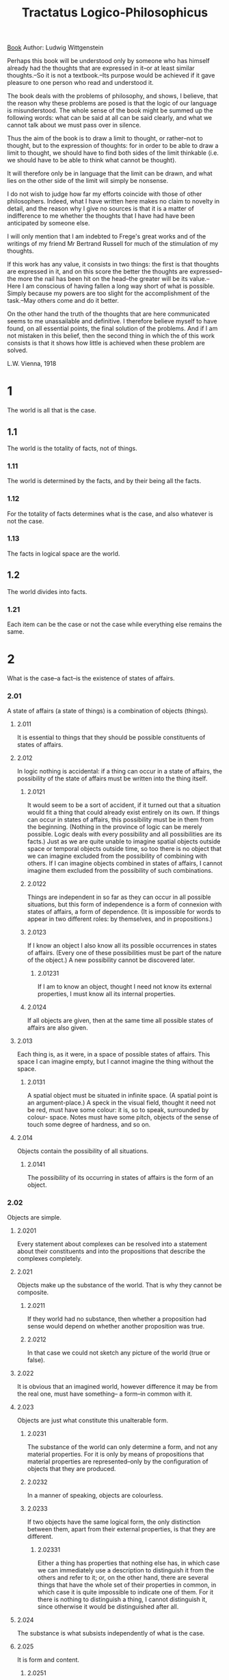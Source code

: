 :PROPERTIES:
:ID:       4344e66e-64db-42c9-ab76-d60d024d8cde
:END:
#+title: Tractatus Logico-Philosophicus
#+filetags: Book
[[id:7bd12fed-f846-48b0-8a45-f8e550b8890d][Book]]
Author: Ludwig Wittgenstein


Perhaps this book will be understood only by someone who has himself
already had the thoughts that are expressed in it--or at least similar
thoughts.--So it is not a textbook.--Its purpose would be achieved if it
gave pleasure to one person who read and understood it.

The book deals with the problems of philosophy, and shows, I believe, that
the reason why these problems are posed is that the logic of our language
is misunderstood. The whole sense of the book might be summed up the
following words: what can be said at all can be said clearly, and what we
cannot talk about we must pass over in silence.

Thus the aim of the book is to draw a limit to thought, or rather--not to
thought, but to the expression of thoughts: for in order to be able to draw
a limit to thought, we should have to find both sides of the limit
thinkable (i.e. we should have to be able to think what cannot be thought).

It will therefore only be in language that the limit can be drawn, and what
lies on the other side of the limit will simply be nonsense.

I do not wish to judge how far my efforts coincide with those of other
philosophers. Indeed, what I have written here makes no claim to novelty in
detail, and the reason why I give no sources is that it is a matter of
indifference to me whether the thoughts that I have had have been
anticipated by someone else.

I will only mention that I am indebted to Frege's great works and of the
writings of my friend Mr Bertrand Russell for much of the stimulation of my
thoughts.

If this work has any value, it consists in two things: the first is that
thoughts are expressed in it, and on this score the better the thoughts are
expressed--the more the nail has been hit on the head--the greater will be
its value.--Here I am conscious of having fallen a long way short of what
is possible. Simply because my powers are too slight for the accomplishment
of the task.--May others come and do it better.

On the other hand the truth of the thoughts that are here communicated
seems to me unassailable and definitive. I therefore believe myself to have
found, on all essential points, the final solution of the problems. And if
I am not mistaken in this belief, then the second thing in which the of
this work consists is that it shows how little is achieved when these
problem are solved.

L.W. Vienna, 1918

* 1
The world is all that is the case.
** 1.1
The world is the totality of facts, not of things.
*** 1.11
The world is determined by the facts, and by their being all the
facts.
*** 1.12
For the totality of facts determines what is the case, and also
whatever is not the case.
*** 1.13
The facts in logical space are the world.
** 1.2
The world divides into facts.
*** 1.21
Each item can be the case or not the case while everything else
remains the same.
* 2
What is the case--a fact--is the existence of states of affairs.
*** 2.01
A state of affairs (a state of things) is a combination of objects
(things).
**** 2.011
It is essential to things that they should be possible constituents
of states of affairs.
**** 2.012
In logic nothing is accidental: if a thing can occur in a state of
affairs, the possibility of the state of affairs must be written into the
thing itself.
***** 2.0121
It would seem to be a sort of accident, if it turned out that a
situation would fit a thing that could already exist entirely on its own.
If things can occur in states of affairs, this possibility must be in them
from the beginning. (Nothing in the province of logic can be merely
possible. Logic deals with every possibility and all possibilities are its
facts.) Just as we are quite unable to imagine spatial objects outside
space or temporal objects outside time, so too there is no object that we
can imagine excluded from the possibility of combining with others. If I
can imagine objects combined in states of affairs, I cannot imagine them
excluded from the possibility of such combinations.
***** 2.0122
Things are independent in so far as they can occur in all possible
situations, but this form of independence is a form of connexion with
states of affairs, a form of dependence. (It is impossible for words to
appear in two different roles: by themselves, and in propositions.)
***** 2.0123
If I know an object I also know all its possible occurrences in
states of affairs. (Every one of these possibilities must be part of the
nature of the object.) A new possibility cannot be discovered later.
****** 2.01231
If I am to know an object, thought I need not know its external
properties, I must know all its internal properties.
***** 2.0124
If all objects are given, then at the same time all possible states
of affairs are also given.
**** 2.013
Each thing is, as it were, in a space of possible states of affairs.
This space I can imagine empty, but I cannot imagine the thing without the
space.
***** 2.0131
A spatial object must be situated in infinite space. (A spatial
point is an argument-place.) A speck in the visual field, thought it need
not be red, must have some colour: it is, so to speak, surrounded by colour-
space. Notes must have some pitch, objects of the sense of touch some
degree of hardness, and so on.
**** 2.014
Objects contain the possibility of all situations.
***** 2.0141
The possibility of its occurring in states of affairs is the form of
an object.
*** 2.02
Objects are simple.
***** 2.0201
Every statement about complexes can be resolved into a statement
about their constituents and into the propositions that describe the
complexes completely.
**** 2.021
Objects make up the substance of the world. That is why they cannot
be composite.
***** 2.0211
If they world had no substance, then whether a proposition had sense
would depend on whether another proposition was true.
***** 2.0212
In that case we could not sketch any picture of the world (true or
false).
**** 2.022
It is obvious that an imagined world, however difference it may be
from the real one, must have something-- a form--in common with it.
**** 2.023
Objects are just what constitute this unalterable form.
***** 2.0231
The substance of the world can only determine a form, and not any
material properties. For it is only by means of propositions that material
properties are represented--only by the configuration of objects that they
are produced.
***** 2.0232
In a manner of speaking, objects are colourless.
***** 2.0233
If two objects have the same logical form, the only distinction
between them, apart from their external properties, is that they are
different.
****** 2.02331
Either a thing has properties that nothing else has, in which case
we can immediately use a description to distinguish it from the others and
refer to it; or, on the other hand, there are several things that have the
whole set of their properties in common, in which case it is quite
impossible to indicate one of them. For it there is nothing to distinguish
a thing, I cannot distinguish it, since otherwise it would be distinguished
after all.
**** 2.024
The substance is what subsists independently of what is the case.
**** 2.025
It is form and content.
***** 2.0251
Space, time, colour (being coloured) are forms of objects.
**** 2.026
There must be objects, if the world is to have unalterable form.
**** 2.027
Objects, the unalterable, and the subsistent are one and the same.
***** 2.0271
Objects are what is unalterable and subsistent; their configuration
is what is changing and unstable.
***** 2.0272
The configuration of objects produces states of affairs.
*** 2.03
In a state of affairs objects fit into one another like the links of a
chain.
**** 2.031
In a state of affairs objects stand in a determinate relation to one
another.
**** 2.032
The determinate way in which objects are connected in a state of
affairs is the structure of the state of affairs.
**** 2.033
Form is the possibility of structure.
**** 2.034
The structure of a fact consists of the structures of states of
affairs.
*** 2.04
The totality of existing states of affairs is the world.
*** 2.05
The totality of existing states of affairs also determines which
states of affairs do not exist.
*** 2.06
The existence and non-existence of states of affairs is reality. (We
call the existence of states of affairs a positive fact, and their non-
existence a negative fact.)
**** 2.061
States of affairs are independent of one another.
**** 2.062
From the existence or non-existence of one state of affairs it is
impossible to infer the existence or non-existence of another.
**** 2.063
The sum-total of reality is the world.
** 2.1
We picture facts to ourselves.
*** 2.11
A picture presents a situation in logical space, the existence and non-
existence of states of affairs.
*** 2.12
A picture is a model of reality.
*** 2.13
In a picture objects have the elements of the picture corresponding to
them.
**** 2.131
In a picture the elements of the picture are the representatives of
objects.
*** 2.14
What constitutes a picture is that its elements are related to one
another in a determinate way.
**** 2.141
A picture is a fact.
*** 2.15
The fact that the elements of a picture are related to one another in
a determinate way represents that things are related to one another in the
same way. Let us call this connexion of its elements the structure of the
picture, and let us call the possibility of this structure the pictorial
form of the picture.
**** 2.151
Pictorial form is the possibility that things are related to one
another in the same way as the elements of the picture.
***** 2.1511
That is how a picture is attached to reality; it reaches right out
to it.
***** 2.1512
It is laid against reality like a measure.
****** 2.15121
Only the end-points of the graduating lines actually touch the
object that is to be measured.
***** 2.1514
So a picture, conceived in this way, also includes the pictorial
relationship, which makes it into a picture.
***** 2.1515
These correlations are, as it were, the feelers of the picture's
elements, with which the picture touches reality.
*** 2.16
If a fact is to be a picture, it must have something in common with
what it depicts.
**** 2.161
There must be something identical in a picture and what it depicts,
to enable the one to be a picture of the other at all.
*** 2.17
What a picture must have in common with reality, in order to be able
to depict it--correctly or incorrectly--in the way that it does, is its
pictorial form.
**** 2.171
A picture can depict any reality whose form it has. A spatial picture
can depict anything spatial, a coloured one anything coloured, etc.
**** 2.172
A picture cannot, however, depict its pictorial form: it displays it.
**** 2.173
A picture represents its subject from a position outside it. (Its
standpoint is its representational form.) That is why a picture represents
its subject correctly or incorrectly.
**** 2.174
A picture cannot, however, place itself outside its representational
form.
*** 2.18
What any picture, of whatever form, must have in common with reality,
in order to be able to depict it--correctly or incorrectly--in any way at
all, is logical form, i.e. the form of reality.
**** 2.181
A picture whose pictorial form is logical form is called a logical
picture.
**** 2.182
Every picture is at the same time a logical one. (On the other hand,
not every picture is, for example, a spatial one.)
*** 2.19
Logical pictures can depict the world.
** 2.2
A picture has logico-pictorial form in common with what it depicts.
**** 2.201
A picture depicts reality by representing a possibility of existence
and non-existence of states of affairs.
**** 2.202
A picture contains the possibility of the situation that it
represents.
**** 2.203
A picture agrees with reality or fails to agree; it is correct or
incorrect, true or false.
*** 2.22
What a picture represents it represents independently of its truth or
falsity, by means of its pictorial form.
**** 2.221
What a picture represents is its sense.
**** 2.222
The agreement or disagreement or its sense with reality constitutes
its truth or falsity.
**** 2.223
In order to tell whether a picture is true or false we must compare
it with reality.
**** 2.224
It is impossible to tell from the picture alone whether it is true or
false.
**** 2.225
There are no pictures that are true a priori.
* 3
A logical picture of facts is a thought.
**** 3.001
'A state of affairs is thinkable': what this means is that we can
picture it to ourselves.
*** 3.01
The totality of true thoughts is a picture of the world.
*** 3.02
A thought contains the possibility of the situation of which it is the
thought. What is thinkable is possible too.
*** 3.03
Thought can never be of anything illogical, since, if it were, we
should have to think illogically.
**** 3.031
It used to be said that God could create anything except what would
be contrary to the laws of logic.The truth is that we could not say what an
'illogical' world would look like.
**** 3.032
It is as impossible to represent in language anything that
'contradicts logic' as it is in geometry to represent by its coordinates a
figure that contradicts the laws of space, or to give the coordinates of a
point that does not exist.
***** 3.0321
Though a state of affairs that would contravene the laws of physics
can be represented by us spatially, one that would contravene the laws of
geometry cannot.
*** 3.04
It a thought were correct a priori, it would be a thought whose
possibility ensured its truth.
*** 3.05
A priori knowledge that a thought was true would be possible only it
its truth were recognizable from the thought itself (without anything a to
compare it with).
** 3.1
In a proposition a thought finds an expression that can be perceived by
the senses.
*** 3.11
We use the perceptible sign of a proposition (spoken or written, etc.)
as a projection of a possible situation. The method of projection is to
think of the sense of the proposition.
*** 3.12
I call the sign with which we express a thought a propositional
sign.And a proposition is a propositional sign in its projective relation
to the world.
*** 3.13
A proposition, therefore, does not actually contain its sense, but
does contain the possibility of expressing it. ('The content of a
proposition' means the content of a proposition that has sense.) A
proposition contains the form, but not the content, of its sense.
*** 3.14
What constitutes a propositional sign is that in its elements (the
words) stand in a determinate relation to one another. A propositional sign
is a fact.
**** 3.141
A proposition is not a blend of words.(Just as a theme in music is
not a blend of notes.) A proposition is articulate.
**** 3.142
Only facts can express a sense, a set of names cannot.
**** 3.143
Although a propositional sign is a fact, this is obscured by the
usual form of expression in writing or print. For in a printed proposition,
for example, no essential difference is apparent between a propositional
sign and a word. (That is what made it possible for Frege to call a
proposition a composite name.)
***** 3.1431
The essence of a propositional sign is very clearly seen if we
imagine one composed of spatial objects (such as tables, chairs, and books)
instead of written signs.
***** 3.1432
Instead of, 'The complex sign "aRb" says that a stands to b in the
relation R' we ought to put, 'That "a" stands to "b" in a certain relation
says that aRb.'
**** 3.144
Situations can be described but not given names.
** 3.2
In a proposition a thought can be expressed in such a way that elements
of the propositional sign correspond to the objects of the thought.
**** 3.201
I call such elements 'simple signs', and such a proposition 'complete
analysed'.
**** 3.202
The simple signs employed in propositions are called names.
**** 3.203
A name means an object. The object is its meaning. ('A' is the same
sign as 'A'.)
*** 3.21
The configuration of objects in a situation corresponds to the
configuration of simple signs in the propositional sign.
**** 3.221
Objects can only be named. Signs are their representatives. I can
only speak about them: I cannot put them into words. Propositions can only
say how things are, not what they are.
*** 3.23
The requirement that simple signs be possible is the requirement that
sense be determinate.
*** 3.24
A proposition about a complex stands in an internal relation to a
proposition about a constituent of the complex. A complex can be given only
by its description, which will be right or wrong. A proposition that
mentions a complex will not be nonsensical, if the complex does not exits,
but simply false. When a propositional element signifies a complex, this
can be seen from an indeterminateness in the propositions in which it
occurs. In such cases we know that the proposition leaves something
undetermined. (In fact the notation for generality contains a prototype.)
The contraction of a symbol for a complex into a simple symbol can be
expressed in a definition.
*** 3.25
A proposition cannot be dissected any further by means of a
definition: it is a primitive sign.
**** 3.261
Every sign that has a definition signifies via the signs that serve
to define it; and the definitions point the way. Two signs cannot signify
in the same manner if one is primitive and the other is defined by means of
primitive signs. Names cannot be anatomized by means of definitions. (Nor
can any sign that has a meaning independently and on its own.)
**** 3.262
What signs fail to express, their application shows. What signs slur
over, their application says clearly.
**** 3.263
The meanings of primitive signs can be explained by means of
elucidations. Elucidations are propositions that stood if the meanings of
those signs are already known.
** 3.3
Only propositions have sense; only in the nexus of a proposition does a
name have meaning.
*** 3.31
I call any part of a proposition that characterizes its sense an
expression (or a symbol). (A proposition is itself an expression.)
Everything essential to their sense that propositions can have in common
with one another is an expression. An expression is the mark of a form and
a content.
**** 3.311
An expression presupposes the forms of all the propositions in which
it can occur. It is the common characteristic mark of a class of
propositions.
**** 3.312
It is therefore presented by means of the general form of the
propositions that it characterizes. In fact, in this form the expression
will be constant and everything else variable.
**** 3.313
Thus an expression is presented by means of a variable whose values
are the propositions that contain the expression. (In the limiting case the
variable becomes a constant, the expression becomes a proposition.) I call
such a variable a 'propositional variable'.
**** 3.314
An expression has meaning only in a proposition. All variables can be
construed as propositional variables. (Even variable names.)
**** 3.315
If we turn a constituent of a proposition into a variable, there is a
class of propositions all of which are values of the resulting variable
proposition. In general, this class too will be dependent on the meaning
that our arbitrary conventions have given to parts of the original
proposition. But if all the signs in it that have arbitrarily determined
meanings are turned into variables, we shall still get a class of this
kind. This one, however, is not dependent on any convention, but solely on
the nature of the pro position. It corresponds to a logical form--a logical
prototype.
**** 3.316
What values a propositional variable may take is something that is
stipulated. The stipulation of values is the variable.
**** 3.317
To stipulate values for a propositional variable is to give the
propositions whose common characteristic the variable is. The stipulation
is a description of those propositions. The stipulation will therefore be
concerned only with symbols, not with their meaning. And the only thing
essential to the stipulation is that it is merely a description of symbols
and states nothing about what is signified. How the description of the
propositions is produced is not essential.
**** 3.318
Like Frege and Russell I construe a proposition as a function of the
expressions contained in it.
*** 3.32
A sign is what can be perceived of a symbol.
**** 3.321
So one and the same sign (written or spoken, etc.) can be common to
two different symbols--in which case they will signify in different ways.
**** 3.322
Our use of the same sign to signify two different objects can never
indicate a common characteristic of the two, if we use it with two
different modes of signification. For the sign, of course, is arbitrary. So
we could choose two different signs instead, and then what would be left in
common on the signifying side?
**** 3.323
In everyday language it very frequently happens that the same word
has different modes of signification--and so belongs to different symbols--
or that two words that have different modes of signification are employed
in propositions in what is superficially the same way. Thus the word 'is'
figures as the copula, as a sign for identity, and as an expression for
existence; 'exist' figures as an intransitive verb like 'go', and
'identical' as an adjective; we speak of something, but also of something's
happening. (In the proposition, 'Green is green'--where the first word is
the proper name of a person and the last an adjective--these words do not
merely have different meanings: they are different symbols.)
**** 3.324
In this way the most fundamental confusions are easily produced (the
whole of philosophy is full of them).
**** 3.325
In order to avoid such errors we must make use of a sign-language
that excludes them by not using the same sign for different symbols and by
not using in a superficially similar way signs that have different modes of
signification: that is to say, a sign-language that is governed by logical
grammar--by logical syntax. (The conceptual notation of Frege and Russell
is such a language, though, it is true, it fails to exclude all mistakes.)
**** 3.326
In order to recognize a symbol by its sign we must observe how it is
used with a sense.
**** 3.327
A sign does not determine a logical form unless it is taken together
with its logico-syntactical employment.
**** 3.328
If a sign is useless, it is meaningless. That is the point of Occam's
maxim. (If everything behaves as if a sign had meaning, then it does have
meaning.)
*** 3.33
In logical syntax the meaning of a sign should never play a role. It
must be possible to establish logical syntax without mentioning the meaning
of a sign: only the description of expressions may be presupposed.
**** 3.331
From this observation we turn to Russell's 'theory of types'. It can
be seen that Russell must be wrong, because he had to mention the meaning
of signs when establishing the rules for them.
**** 3.332
No proposition can make a statement about itself, because a
propositional sign cannot be contained in itself (that is the whole of the
'theory of types').
**** 3.333
The reason why a function cannot be its own argument is that the sign
for a function already contains the prototype of its argument, and it
cannot contain itself. For let us suppose that the function F(fx) could be
its own argument: in that case there would be a proposition 'F(F(fx))', in
which the outer function F and the inner function F must have different
meanings, since the inner one has the form O(f(x)) and the outer one has
the form Y(O(fx)). Only the letter 'F' is common to the two functions, but
the letter by itself signifies nothing. This immediately becomes clear if
instead of 'F(Fu)' we write '(do) : F(Ou) . Ou = Fu'. That disposes of
Russell's paradox.
**** 3.334
The rules of logical syntax must go without saying, once we know how
each individual sign signifies.
*** 3.34
A proposition possesses essential and accidental features. Accidental
features are those that result from the particular way in which the
propositional sign is produced. Essential features are those without which
the proposition could not express its sense.
**** 3.341
So what is essential in a proposition is what all propositions that
can express the same sense have in common. And similarly, in general, what
is essential in a symbol is what all symbols that can serve the same
purpose have in common.
***** 3.3411
So one could say that the real name of an object was what all
symbols that signified it had in common. Thus, one by one, all kinds of
composition would prove to be unessential to a name.
**** 3.342
Although there is something arbitrary in our notations, this much is
not arbitrary--that when we have determined one thing arbitrarily,
something else is necessarily the case. (This derives from the essence of
notation.)
***** 3.3421
A particular mode of signifying may be unimportant but it is always
important that it is a possible mode of signifying. And that is generally
so in philosophy: again and again the individual case turns out to be
unimportant, but the possibility of each individual case discloses
something about the essence of the world.
**** 3.343
Definitions are rules for translating from one language into another.
Any correct sign-language must be translatable into any other in accordance
with such rules: it is this that they all have in common.
**** 3.344
What signifies in a symbol is what is common to all the symbols that
the rules of logical syntax allow us to substitute for it.
***** 3.3441
For instance, we can express what is common to all notations for
truth-functions in the following way: they have in common that, for
example, the notation that uses 'Pp' ('not p') and 'p C g' ('p or g') can
be substituted for any of them. (This serves to characterize the way in
which something general can be disclosed by the possibility of a specific
notation.)
***** 3.3442
Nor does analysis resolve the sign for a complex in an arbitrary
way, so that it would have a different resolution every time that it was
incorporated in a different proposition.
** 3.4
A proposition determines a place in logical space. The existence of
this logical place is guaranteed by the mere existence of the constituents--
by the existence of the proposition with a sense.
*** 3.41
The propositional sign with logical co-ordinates--that is the logical
place.
**** 3.411
In geometry and logic alike a place is a possibility: something can
exist in it.
*** 3.42
A proposition can determine only one place in logical space:
nevertheless the whole of logical space must already be given by it.
(Otherwise negation, logical sum, logical product, etc., would introduce
more and more new elements in co-ordination.) (The logical scaffolding
surrounding a picture determines logical space. The force of a proposition
reaches through the whole of logical space.)
** 3.5
A propositional sign, applied and thought out, is a thought.
* 4
A thought is a proposition with a sense.
**** 4.001
The totality of propositions is language.
**** 4.022
Man possesses the ability to construct languages capable of
expressing every sense, without having any idea how each word has meaning
or what its meaning is--just as people speak without knowing how the
individual sounds are produced. Everyday language is a part of the human
organism and is no less complicated than it. It is not humanly possible to
gather immediately from it what the logic of language is. Language
disguises thought. So much so, that from the outward form of the clothing
it is impossible to infer the form of the thought beneath it, because the
outward form of the clothing is not designed to reveal the form of the
body, but for entirely different purposes. The tacit conventions on which
the understanding of everyday language depends are enormously complicated.
**** 4.003
Most of the propositions and questions to be found in philosophical
works are not false but nonsensical. Consequently we cannot give any answer
to questions of this kind, but can only point out that they are
nonsensical. Most of the propositions and questions of philosophers arise
from our failure to understand the logic of our language. (They belong to
the same class as the question whether the good is more or less identical
than the beautiful.) And it is not surprising that the deepest problems are
in fact not problems at all.
***** 4.0031
All philosophy is a 'critique of language' (though not in Mauthner's
sense). It was Russell who performed the service of showing that the
apparent logical form of a proposition need not be its real one.
*** 4.01
A proposition is a picture of reality. A proposition is a model of
reality as we imagine it.
**** 4.011
At first sight a proposition--one set out on the printed page, for
example--does not seem to be a picture of the reality with which it is
concerned. But neither do written notes seem at first sight to be a picture
of a piece of music, nor our phonetic notation (the alphabet) to be a
picture of our speech. And yet these sign-languages prove to be pictures,
even in the ordinary sense, of what they represent.
**** 4.012
It is obvious that a proposition of the form 'aRb' strikes us as a
picture. In this case the sign is obviously a likeness of what is
signified.
**** 4.013
And if we penetrate to the essence of this pictorial character, we
see that it is not impaired by apparent irregularities (such as the use
[sharp] of and [flat] in musical notation). For even these irregularities
depict what they are intended to express; only they do it in a different
way.
**** 4.014
A gramophone record, the musical idea, the written notes, and the
sound-waves, all stand to one another in the same internal relation of
depicting that holds between language and the world. They are all
constructed according to a common logical pattern. (Like the two youths in
the fairy-tale, their two horses, and their lilies. They are all in a
certain sense one.)
***** 4.0141
There is a general rule by means of which the musician can obtain
the symphony from the score, and which makes it possible to derive the
symphony from the groove on the gramophone record, and, using the first
rule, to derive the score again. That is what constitutes the inner
similarity between these things which seem to be constructed in such
entirely different ways. And that rule is the law of projection which
projects the symphony into the language of musical notation. It is the rule
for translating this language into the language of gramophone records.
**** 4.015
The possibility of all imagery, of all our pictorial modes of
expression, is contained in the logic of depiction.
**** 4.016
In order to understand the essential nature of a proposition, we
should consider hieroglyphic script, which depicts the facts that it
describes. And alphabetic script developed out of it without losing what
was essential to depiction.
*** 4.02
We can see this from the fact that we understand the sense of a
propositional sign without its having been explained to us.
**** 4.021
A proposition is a picture of reality: for if I understand a
proposition, I know the situation that it represents. And I understand the
proposition without having had its sense explained to me.
**** 4.022
A proposition shows its sense. A proposition shows how things stand
if it is true. And it says that they do so stand.
**** 4.023
A proposition must restrict reality to two alternatives: yes or no.
In order to do that, it must describe reality completely. A proposition is
a description of a state of affairs. Just as a description of an object
describes it by giving its external properties, so a proposition describes
reality by its internal properties. A proposition constructs a world with
the help of a logical scaffolding, so that one can actually see from the
proposition how everything stands logically if it is true. One can draw
inferences from a false proposition.
**** 4.024
To understand a proposition means to know what is the case if it is
true. (One can understand it, therefore, without knowing whether it is
true.) It is understood by anyone who understands its constituents.
**** 4.025
When translating one language into another, we do not proceed by
translating each proposition of the one into a proposition of the other,
but merely by translating the constituents of propositions. (And the
dictionary translates not only substantives, but also verbs, adjectives,
and conjunctions, etc.; and it treats them all in the same way.)
**** 4.026
The meanings of simple signs (words) must be explained to us if we
are to understand them. With propositions, however, we make ourselves
understood.
**** 4.027
It belongs to the essence of a proposition that it should be able to
communicate a new sense to us.
*** 4.03
A proposition must use old expressions to communicate a new sense. A
proposition communicates a situation to us, and so it must be essentially
connected with the situation. And the connexion is precisely that it is its
logical picture. A proposition states something only in so far as it is a
picture.
**** 4.031
In a proposition a situation is, as it were, constructed by way of
experiment. Instead of, 'This proposition has such and such a sense, we can
simply say, 'This proposition represents such and such a situation'.
***** 4.0311
One name stands for one thing, another for another thing, and they
are combined with one another. In this way the whole group--like a tableau
vivant--presents a state of affairs.
***** 4.0312
The possibility of propositions is based on the principle that
objects have signs as their representatives. My fundamental idea is that
the 'logical constants' are not representatives; that there can be no
representatives of the logic of facts.
**** 4.032
It is only in so far as a proposition is logically articulated that
it is a picture of a situation. (Even the proposition, 'Ambulo', is
composite: for its stem with a different ending yields a different sense,
and so does its ending with a different stem.)
*** 4.04
In a proposition there must be exactly as many distinguishable parts
as in the situation that it represents. The two must possess the same
logical (mathematical) multiplicity. (Compare Hertz's Mechanics on
dynamical models.)
**** 4.041
This mathematical multiplicity, of course, cannot itself be the
subject of depiction. One cannot get away from it when depicting.
***** 4.0411
If, for example, we wanted to express what we now write as '(x) .
fx' by putting an affix in front of 'fx'--for instance by writing 'Gen. fx'-
-it would not be adequate: we should not know what was being generalized.
If we wanted to signalize it with an affix 'g'--for instance by writing
'f(xg)'--that would not be adequate either: we should not know the scope of
the generality-sign. If we were to try to do it by introducing a mark into
the argument-places--for instance by writing '(G,G) . F(G,G)' --it would
not be adequate: we should not be able to establish the identity of the
variables. And so on. All these modes of signifying are inadequate because
they lack the necessary mathematical multiplicity.
***** 4.0412
For the same reason the idealist's appeal to 'spatial spectacles' is
inadequate to explain the seeing of spatial relations, because it cannot
explain the multiplicity of these relations.
*** 4.05
Reality is compared with propositions.
*** 4.06
A proposition can be true or false only in virtue of being a picture
of reality.
**** 4.061
It must not be overlooked that a proposition has a sense that is
independent of the facts: otherwise one can easily suppose that true and
false are relations of equal status between signs and what they signify. In
that case one could say, for example, that 'p' signified in the true way
what 'Pp' signified in the false way, etc.
**** 4.062
Can we not make ourselves understood with false propositions just as
we have done up till now with true ones?--So long as it is known that they
are meant to be false.--No! For a proposition is true if we use it to say
that things stand in a certain way, and they do; and if by 'p' we mean Pp
and things stand as we mean that they do, then, construed in the new way,
'p' is true and not false.
***** 4.0621
But it is important that the signs 'p' and 'Pp' can say the same
thing. For it shows that nothing in reality corresponds to the sign 'P'.
The occurrence of negation in a proposition is not enough to characterize
its sense (PPp = p). The propositions 'p' and 'Pp' have opposite sense, but
there corresponds to them one and the same reality.
**** 4.063
An analogy to illustrate the concept of truth: imagine a black spot
on white paper: you can describe the shape of the spot by saying, for each
point on the sheet, whether it is black or white. To the fact that a point
is black there corresponds a positive fact, and to the fact that a point is
white (not black), a negative fact. If I designate a point on the sheet (a
truth-value according to Frege), then this corresponds to the supposition
that is put forward for judgement, etc. etc. But in order to be able to say
that a point is black or white, I must first know when a point is called
black, and when white: in order to be able to say,'"p" is true (or false)',
I must have determined in what circumstances I call 'p' true, and in so
doing I determine the sense of the proposition. Now the point where the
simile breaks down is this: we can indicate a point on the paper even if we
do not know what black and white are, but if a proposition has no sense,
nothing corresponds to it, since it does not designatea thing (a truth-
value) which might have properties called 'false' or 'true'. The verb of a
proposition is not 'is true' or 'is false', as Frege thought: rather, that
which 'is true' must already contain the verb.
**** 4.064
Every proposition must already have a sense: it cannot be given a
sense by affirmation. Indeed its sense is just what is affirmed. And the
same applies to negation, etc.
***** 4.0641
One could say that negation must be related to the logical place
determined by the negated proposition. The negating proposition determines
a logical place different from that of the negated proposition. The
negating proposition determines a logical place with the help of the
logical place of the negated proposition. For it describes it as lying
outside the latter's logical place. The negated proposition can be negated
again, and this in itself shows that what is negated is already a
proposition, and not merely something that is prelimary to a proposition.
** 4.1
Propositions represent the existence and non-existence of states of
affairs.
*** 4.11
The totality of true propositions is the whole of natural science (or
the whole corpus of the natural sciences).
**** 4.111
Philosophy is not one of the natural sciences. (The word 'philosophy'
must mean something whose place is above or below the natural sciences, not
beside them.)
**** 4.112
Philosophy aims at the logical clarification of thoughts. Philosophy
is not a body of doctrine but an activity. A philosophical work consists
essentially of elucidations. Philosophy does not result in 'philosophical
propositions', but rather in the clarification of propositions. Without
philosophy thoughts are, as it were, cloudy and indistinct: its task is to
make them clear and to give them sharp boundaries.
***** 4.1121
Psychology is no more closely related to philosophy than any other
natural science. Theory of knowledge is the philosophy of psychology. Does
not my study of sign-language correspond to the study of thought-processes,
which philosophers used to consider so essential to the philosophy of
logic? Only in most cases they got entangled in unessential psychological
investigations, and with my method too there is an analogous risk.
***** 4.1122
Darwin's theory has no more to do with philosophy than any other
hypothesis in natural science.
**** 4.113
Philosophy sets limits to the much disputed sphere of natural
science.
**** 4.114
It must set limits to what can be thought; and, in doing so, to what
cannot be thought. It must set limits to what cannot be thought by working
outwards through what can be thought.
**** 4.115
It will signify what cannot be said, by presenting clearly what can
be said.
**** 4.116
Everything that can be thought at all can be thought clearly.
Everything that can be put into words can be put clearly. 4.12 Propositions
can represent the whole of reality, but they cannot represent what they
must have in common with reality in order to be able to represent it--
logical form. In order to be able to represent logical form, we should have
to be able to station ourselves with propositions somewhere outside logic,
that is to say outside the world.
**** 4.121
Propositions cannot represent logical form: it is mirrored in them.
What finds its reflection in language, language cannot represent. What
expresses itself in language, we cannot express by means of language.
Propositions show the logical form of reality. They display it.
***** 4.1211
Thus one proposition 'fa' shows that the object a occurs in its
sense, two propositions 'fa' and 'ga' show that the same object is
mentioned in both of them. If two propositions contradict one another, then
their structure shows it; the same is true if one of them follows from the
other. And so on.
***** 4.1212
What can be shown, cannot be said.
***** 4.1213
Now, too, we understand our feeling that once we have a sign-
language in which everything is all right, we already have a correct
logical point of view.
**** 4.122
In a certain sense we can talk about formal properties of objects and
states of affairs, or, in the case of facts, about structural properties:
and in the same sense about formal relations and structural relations.
(Instead of 'structural property' I also say 'internal property'; instead
of 'structural relation', 'internal relation'. I introduce these
expressions in order to indicate the source of the confusion between
internal relations and relations proper (external relations), which is very
widespread among philosophers.) It is impossible, however, to assert by
means of propositions that such internal properties and relations obtain:
rather, this makes itself manifest in the propositions that represent the
relevant states of affairs and are concerned with the relevant objects.
***** 4.1221
An internal property of a fact can also be bed a feature of that
fact (in the sense in which we speak of facial features, for example).
**** 4.123
A property is internal if it is unthinkable that its object should
not possess it. (This shade of blue and that one stand, eo ipso, in the
internal relation of lighter to darker. It is unthinkable that these two
objects should not stand in this relation.) (Here the shifting use of the
word 'object' corresponds to the shifting use of the words 'property' and
'relation'.)
**** 4.124
The existence of an internal property of a possible situation is not
expressed by means of a proposition: rather, it expresses itself in the
proposition representing the situation, by means of an internal property of
that proposition. It would be just as nonsensical to assert that a
proposition had a formal property as to deny it.
***** 4.1241
It is impossible to distinguish forms from one another by saying
that one has this property and another that property: for this presupposes
that it makes sense to ascribe either property to either form.
**** 4.125
The existence of an internal relation between possible situations
expresses itself in language by means of an internal relation between the
propositions representing them.
***** 4.1251
Here we have the answer to the vexed question 'whether all relations
are internal or external'.
***** 4.1252
I call a series that is ordered by an internal relation a series of
forms. The order of the number-series is not governed by an external
relation but by an internal relation. The same is true of the series of
propositions 'aRb', '(d : c) : aRx . xRb', '(d x,y) : aRx . xRy . yRb', and
so forth. (If b stands in one of these relations to a, I call b a successor
of a.)
**** 4.126
We can now talk about formal concepts, in the same sense that we
speak of formal properties. (I introduce this expression in order to
exhibit the source of the confusion between formal concepts and concepts
proper, which pervades the whole of traditional logic.) When something
falls under a formal concept as one of its objects, this cannot be
expressed by means of a proposition. Instead it is shown in the very sign
for this object. (A name shows that it signifies an object, a sign for a
number that it signifies a number, etc.) Formal concepts cannot, in fact,
be represented by means of a function, as concepts proper can. For their
characteristics, formal properties, are not expressed by means of
functions. The expression for a formal property is a feature of certain
symbols. So the sign for the characteristics of a formal concept is a
distinctive feature of all symbols whose meanings fall under the concept.
So the expression for a formal concept is a propositional variable in which
this distinctive f
eature alone is constant.
**** 4.127
The propositional variable signifies the formal concept, and its
values signify the objects that fall under the concept.
***** 4.1271
Every variable is the sign for a formal concept. For every variable
represents a constant form that all its values possess, and this can be
regarded as a formal property of those values.
***** 4.1272
Thus the variable name 'x' is the proper sign for the pseudo-concept
object. Wherever the word 'object' ('thing', etc.) is correctly used, it is
expressed in conceptual notation by a variable name. For example, in the
proposition, 'There are 2 objects which. . .', it is expressed by ' (dx,y)
... '. Wherever it is used in a different way, that is as a proper concept-
word, nonsensical pseudo-propositions are the result. So one cannot say,
for example, 'There are objects', as one might say, 'There are books'. And
it is just as impossible to say, 'There are 100 objects', or, 'There are !0
objects'. And it is nonsensical to speak of the total number of objects.
The same applies to the words 'complex', 'fact', 'function', 'number', etc.
They all signify formal concepts, and are represented in conceptual
notation by variables, not by functions or classes (as Frege and Russell
believed). '1 is a number', 'There is only one zero', and all similar
expressions are nonsensical. (It is just as nonsensical to say, 'There is
only one 1', as it would be to say, '2 + 2 at 3 o'clock equals 4'.)
****** 4.12721
A formal concept is given immediately any object falling under it
is given. It is not possible, therefore, to introduce as primitive ideas
objects belonging to a formal concept and the formal concept itself. So it
is impossible, for example, to introduce as primitive ideas both the
concept of a function and specific functions, as Russell does; or the
concept of a number and particular numbers.
***** 4.1273
If we want to express in conceptual notation the general
proposition, 'b is a successor of a', then we require an expression for the
general term of the series of forms 'aRb', '(d : c) : aRx . xRb', '(d x,y)
: aRx . xRy . yRb', ... , In order to express the general term of a series
of forms, we must use a variable, because the concept 'term of that series
of forms' is a formal concept. (This is what Frege and Russell overlooked:
consequently the way in which they want to express general propositions
like the one above is incorrect; it contains a vicious circle.) We can
determine the general term of a series of forms by giving its first term
and the general form of the operation that produces the next term out of
the proposition that precedes it.
***** 4.1274
To ask whether a formal concept exists is nonsensical. For no
proposition can be the answer to such a question. (So, for example, the
question, 'Are there unanalysable subject-predicate propositions?' cannot
be asked.)
**** 4.128
Logical forms are without number. Hence there are no preeminent
numbers in logic, and hence there is no possibility of philosophical monism
or dualism, etc.
** 4.2
The sense of a proposition is its agreement and disagreement with
possibilities of existence and non-existence of states of affairs. 4.21 The
simplest kind of proposition, an elementary proposition, asserts the
existence of a state of affairs.
**** 4.211
It is a sign of a proposition's being elementary that there can be no
elementary proposition contradicting it.
*** 4.22
An elementary proposition consists of names. It is a nexus, a
concatenation, of names.
**** 4.221
It is obvious that the analysis of propositions must bring us to
elementary propositions which consist of names in immediate combination.
This raises the question how such combination into propositions comes
about.
***** 4.2211
Even if the world is infinitely complex, so that every fact consists
of infinitely many states of affairs and every state of affairs is composed
of infinitely many objects, there would still have to be objects and states
of affairs.
*** 4.23
It is only in the nexus of an elementary proposition that a name
occurs in a proposition.
*** 4.24
Names are the simple symbols: I indicate them by single letters ('x',
'y', 'z'). I write elementary propositions as functions of names, so that
they have the form 'fx', 'O (x,y)', etc. Or I indicate them by the letters
'p', 'q', 'r'.
**** 4.241
When I use two signs with one and the same meaning, I express this by
putting the sign '=' between them. So 'a = b' means that the sign 'b' can
be substituted for the sign 'a'. (If I use an equation to introduce a new
sign 'b', laying down that it shall serve as a substitute for a sign a that
is already known, then, like Russell, I write the equation-- definition--in
the form 'a = b Def.' A definition is a rule dealing with signs.)
**** 4.242
Expressions of the form 'a = b' are, therefore, mere representational
devices. They state nothing about the meaning of the signs 'a' and 'b'.
**** 4.243
Can we understand two names without knowing whether they signify the
same thing or two different things?--Can we understand a proposition in
which two names occur without knowing whether their meaning is the same or
different? Suppose I know the meaning of an English word and of a German
word that means the same: then it is impossible for me to be unaware that
they do mean the same; I must be capable of translating each into the
other. Expressions like 'a = a', and those derived from them, are neither
elementary propositions nor is there any other way in which they have
sense. (This will become evident later.)
*** 4.25
If an elementary proposition is true, the state of affairs exists: if
an elementary proposition is false, the state of affairs does not exist.
*** 4.26
If all true elementary propositions are given, the result is a
complete description of the world. The world is completely described by
giving all elementary propositions, and adding which of them are true and
which false. For n states of affairs, there are possibilities of existence
and non-existence. Of these states of affairs any combination can exist and
the remainder not exist.
*** 4.28
There correspond to these combinations the same number of
possibilities of truth--and falsity--for n elementary propositions.
** 4.3
Truth-possibilities of elementary propositions mean Possibilities of
existence and non-existence of states of affairs.
*** 4.31
We can represent truth-possibilities by schemata of the following kind
('T' means 'true', 'F' means 'false'; the rows of 'T's' and 'F's' under the
row of elementary propositions symbolize their truth-possibilities in a way
that can easily be understood):
** 4.4
A proposition is an expression of agreement and disagreement with truth-
possibilities of elementary propositions.
*** 4.41
Truth-possibilities of elementary propositions are the conditions of
the truth and falsity of propositions.
**** 4.411
It immediately strikes one as probable that the introduction of
elementary propositions provides the basis for understanding all other
kinds of proposition. Indeed the understanding of general propositions
palpably depends on the understanding of elementary propositions.
*** 4.42
For n elementary propositions there are ways in which a proposition
can agree and disagree with their truth possibilities.
*** 4.43
We can express agreement with truth-possibilities by correlating the
mark 'T' (true) with them in the schema. The absence of this mark means
disagreement.
**** 4.431
The expression of agreement and disagreement with the truth
possibilities of elementary propositions expresses the truth-conditions of
a proposition. A proposition is the expression of its truth-conditions.
(Thus Frege was quite right to use them as a starting point when he
explained the signs of his conceptual notation. But the explanation of the
concept of truth that Frege gives is mistaken: if 'the true' and 'the
false' were really objects, and were the arguments in Pp etc., then Frege's
method of determining the sense of 'Pp' would leave it absolutely
undetermined.)
*** 4.44
The sign that results from correlating the mark 'I" with truth-
possibilities is a propositional sign.
**** 4.441
It is clear that a complex of the signs 'F' and 'T' has no object (or
complex of objects) corresponding to it, just as there is none
corresponding to the horizontal and vertical lines or to the brackets.--
There are no 'logical objects'. Of course the same applies to all signs
that express what the schemata of 'T's' and 'F's' express.
**** 4.442
For example, the following is a propositional sign: (Frege's
'judgement stroke' '|-' is logically quite meaningless: in the works of
Frege (and Russell) it simply indicates that these authors hold the
propositions marked with this sign to be true. Thus '|-' is no more a
component part of a proposition than is, for instance, the proposition's
number. It is quite impossible for a proposition to state that it itself is
true.) If the order or the truth-possibilities in a scheme is fixed once
and for all by a combinatory rule, then the last column by itself will be
an expression of the truth-conditions. If we now write this column as a
row, the propositional sign will become '(TT-T) (p,q)' or more explicitly
'(TTFT) (p,q)' (The number of places in the left-hand pair of brackets is
determined by the number of terms in the right-hand pair.)
*** 4.45
For n elementary propositions there are Ln possible groups of truth-
conditions. The groups of truth-conditions that are obtainable from the
truth-possibilities of a given number of elementary propositions can be
arranged in a series.
*** 4.46
Among the possible groups of truth-conditions there are two extreme
cases. In one of these cases the proposition is true for all the truth-
possibilities of the elementary propositions. We say that the truth-
conditions are tautological. In the second case the proposition is false
for all the truth-possibilities: the truth-conditions are contradictory .
In the first case we call the proposition a tautology; in the second, a
contradiction.
**** 4.461
Propositions show what they say; tautologies and contradictions show
that they say nothing. A tautology has no truth-conditions, since it is
unconditionally true: and a contradiction is true on no condition.
Tautologies and contradictions lack sense. (Like a point from which two
arrows go out in opposite directions to one another.) (For example, I know
nothing about the weather when I know that it is either raining or not
raining.)
****** 4.46211
Tautologies and contradictions are not, however, nonsensical. They
are part of the symbolism, much as '0' is part of the symbolism of
arithmetic.
**** 4.462
Tautologies and contradictions are not pictures of reality. They do
not represent any possible situations. For the former admit all possible
situations, and latter none . In a tautology the conditions of agreement
with the world--the representational relations--cancel one another, so that
it does not stand in any representational relation to reality.
**** 4.463
The truth-conditions of a proposition determine the range that it
leaves open to the facts. (A proposition, a picture, or a model is, in the
negative sense, like a solid body that restricts the freedom of movement of
others, and in the positive sense, like a space bounded by solid substance
in which there is room for a body.) A tautology leaves open to reality the
whole--the infinite whole--of logical space: a contradiction fills the
whole of logical space leaving no point of it for reality. Thus neither of
them can determine reality in any way.
**** 4.464
A tautology's truth is certain, a proposition's possible, a
contradiction's impossible. (Certain, possible, impossible: here we have
the first indication of the scale that we need in the theory of
probability.)
**** 4.465
The logical product of a tautology and a proposition says the same
thing as the proposition. This product, therefore, is identical with the
proposition. For it is impossible to alter what is essential to a symbol
without altering its sense.
**** 4.466
What corresponds to a determinate logical combination of signs is a
determinate logical combination of their meanings. It is only to the
uncombined signs that absolutely any combination corresponds. In other
words, propositions that are true for every situation cannot be
combinations of signs at all, since, if they were, only determinate
combinations of objects could correspond to them. (And what is not a
logical combination has no combination of objects corresponding to it.)
Tautology and contradiction are the limiting cases--indeed the
disintegration--of the combination of signs.
***** 4.4661
Admittedly the signs are still combined with one another even in
tautologies and contradictions--i.e. they stand in certain relations to one
another: but these relations have no meaning, they are not essential to the
symbol .
** 4.5
It now seems possible to give the most general propositional form: that
is, to give a description of the propositions of any sign-language
whatsoever in such a way that every possible sense can be expressed by a
symbol satisfying the description, and every symbol satisfying the
description can express a sense, provided that the meanings of the names
are suitably chosen. It is clear that only what is essential to the most
general propositional form may be included in its description--for
otherwise it would not be the most general form. The existence of a general
propositional form is proved by the fact that there cannot be a proposition
whose form could not have been foreseen (i.e. constructed). The general
form of a proposition is: This is how things stand.
*** 4.51
Suppose that I am given all elementary propositions: then I can simply
ask what propositions I can construct out of them. And there I have all
propositions, and that fixes their limits.
*** 4.52
Propositions comprise all that follows from the totality of all
elementary propositions (and, of course, from its being the totality of
them all ). (Thus, in a certain sense, it could be said that all
propositions were generalizations of elementary propositions.)
*** 4.53
The general propositional form is a variable.
* 5
A proposition is a truth-function of elementary propositions. (An
elementary proposition is a truth-function of itself.)
*** 5.01
Elementary propositions are the truth-arguments of propositions.
*** 5.02
The arguments of functions are readily confused with the affixes of
names. For both arguments and affixes enable me to recognize the meaning of
the signs containing them. For example, when Russell writes '+c', the 'c'
is an affix which indicates that the sign as a whole is the addition-sign
for cardinal numbers. But the use of this sign is the result of arbitrary
convention and it would be quite possible to choose a simple sign instead
of '+c'; in 'Pp' however, 'p' is not an affix but an argument: the sense of
'Pp' cannot be understood unless the sense of 'p' has been understood
already. (In the name Julius Caesar 'Julius' is an affix. An affix is
always part of a description of the object to whose name we attach it: e.g.
the Caesar of the Julian gens.) If I am not mistaken, Frege's theory about
the meaning of propositions and functions is based on the confusion between
an argument and an affix. Frege regarded the propositions of logic as
names, and their arguments as the affixes of those names.
** 5.1
Truth-functions can be arranged in series. That is the foundation of
the theory of probability.
**** 5.101
The truth-functions of a given number of elementary propositions can
always be set out in a schema of the following kind: (TTTT) (p, q)
Tautology (If p then p, and if q then q.) (p z p . q z q) (FTTT) (p, q) In
words : Not both p and q. (P(p . q)) (TFTT) (p, q) " : If q then p. (q z p)
(TTFT) (p, q) " : If p then q. (p z q) (TTTF) (p, q) " : p or q. (p C q)
(FFTT) (p, q) " : Not g. (Pq) (FTFT) (p, q) " : Not p. (Pp) (FTTF) (p, q) "
: p or q, but not both. (p . Pq : C : q . Pp) (TFFT) (p, q) " : If p then
p, and if q then p. (p + q) (TFTF) (p, q) " : p (TTFF) (p, q) " : q (FFFT)
(p, q) " : Neither p nor q. (Pp . Pq or p | q) (FFTF) (p, q) " : p and not
q. (p . Pq) (FTFF) (p, q) " : q and not p. (q . Pp) (TFFF) (p,q) " : q and
p. (q . p) (FFFF) (p, q) Contradiction (p and not p, and q and not q.) (p .
Pp . q . Pq) I will give the name truth-grounds of a proposition to those
truth-possibilities of its truth-arguments that make it true.
*** 5.11
If all the truth-grounds that are common to a number of propositions
are at the same time truth-grounds of a certain proposition, then we say
that the truth of that proposition follows from the truth of the others.
*** 5.12
In particular, the truth of a proposition 'p' follows from the truth
of another proposition 'q' is all the truth-grounds of the latter are truth-
grounds of the former.
**** 5.121
The truth-grounds of the one are contained in those of the other: p
follows from q.
**** 5.122
If p follows from q, the sense of 'p' is contained in the sense of
'q'.
**** 5.123
If a god creates a world in which certain propositions are true, then
by that very act he also creates a world in which all the propositions that
follow from them come true. And similarly he could not create a world in
which the proposition 'p' was true without creating all its objects.
**** 5.124
A proposition affirms every proposition that follows from it.
***** 5.1241
'p . q' is one of the propositions that affirm 'p' and at the same
time one of the propositions that affirm 'q'. Two propositions are opposed
to one another if there is no proposition with a sense, that affirms them
both. Every proposition that contradicts another negate it.
*** 5.13
When the truth of one proposition follows from the truth of others, we
can see this from the structure of the proposition.
**** 5.131
If the truth of one proposition follows from the truth of others,
this finds expression in relations in which the forms of the propositions
stand to one another: nor is it necessary for us to set up these relations
between them, by combining them with one another in a single proposition;
on the contrary, the relations are internal, and their existence is an
immediate result of the existence of the propositions.
***** 5.1311
When we infer q from p C q and Pp, the relation between the
propositional forms of 'p C q' and 'Pp' is masked, in this case, by our
mode of signifying. But if instead of 'p C q' we write, for example, 'p|q .
| . p|q', and instead of 'Pp', 'p|p' (p|q = neither p nor q), then the
inner connexion becomes obvious. (The possibility of inference from (x) .
fx to fa shows that the symbol (x) . fx itself has generality in it.)
**** 5.132
If p follows from q, I can make an inference from q to p, deduce p
from q. The nature of the inference can be gathered only from the two
propositions. They themselves are the only possible justification of the
inference. 'Laws of inference', which are supposed to justify inferences,
as in the works of Frege and Russell, have no sense, and would be
superfluous.
**** 5.133
All deductions are made a priori.
**** 5.134
One elementary proposition cannot be deduced form another.
**** 5.135
There is no possible way of making an inference form the existence of
one situation to the existence of another, entirely different situation.
**** 5.136
There is no causal nexus to justify such an inference.
***** 5.1361
We cannot infer the events of the future from those of the present.
Belief in the causal nexus is superstition.
***** 5.1362
The freedom of the will consists in the impossibility of knowing
actions that still lie in the future. We could know them only if causality
were an inner necessity like that of logical inference.--The connexion
between knowledge and what is known is that of logical necessity. ('A knows
that p is the case', has no sense if p is a tautology.)
***** 5.1363
If the truth of a proposition does not follow from the fact that it
is self-evident to us, then its self-evidence in no way justifies our
belief in its truth.
*** 5.14
If one proposition follows from another, then the latter says more
than the former, and the former less than the latter.
**** 5.141
If p follows from q and q from p, then they are one and same
proposition.
**** 5.142
A tautology follows from all propositions: it says nothing.
**** 5.143
Contradiction is that common factor of propositions which no
proposition has in common with another. Tautology is the common factor of
all propositions that have nothing in common with one another.
Contradiction, one might say, vanishes outside all propositions: tautology
vanishes inside them. Contradiction is the outer limit of propositions:
tautology is the unsubstantial point at their centre.
*** 5.15
If Tr is the number of the truth-grounds of a proposition 'r', and if
Trs is the number of the truth-grounds of a proposition 's' that are at the
same time truth-grounds of 'r', then we call the ratio Trs : Tr the degree
of probability that the proposition 'r' gives to the proposition 's'. 5.151
In a schema like the one above in
5.101, let Tr be the number of 'T's' in the proposition r, and let Trs, be
the number of 'T's' in the proposition s that stand in columns in which the
proposition r has 'T's'. Then the proposition r gives to the proposition s
the probability Trs : Tr.
***** 5.1511
There is no special object peculiar to probability propositions.
**** 5.152
When propositions have no truth-arguments in common with one another,
we call them independent of one another. Two elementary propositions give
one another the probability 1/2. If p follows from q, then the proposition
'q' gives to the proposition 'p' the probability 1. The certainty of
logical inference is a limiting case of probability. (Application of this
to tautology and contradiction.)
**** 5.153
In itself, a proposition is neither probable nor improbable. Either
an event occurs or it does not: there is no middle way.
**** 5.154
Suppose that an urn contains black and white balls in equal numbers
(and none of any other kind). I draw one ball after another, putting them
back into the urn. By this experiment I can establish that the number of
black balls drawn and the number of white balls drawn approximate to one
another as the draw continues. So this is not a mathematical truth. Now, if
I say, 'The probability of my drawing a white ball is equal to the
probability of my drawing a black one', this means that all the
circumstances that I know of (including the laws of nature assumed as
hypotheses) give no more probability to the occurrence of the one event
than to that of the other. That is to say, they give each the probability
** 1/2
as can easily be gathered from the above definitions. What I confirm by
the experiment is that the occurrence of the two events is independent of
the circumstances of which I have no more detailed knowledge.
**** 5.155
The minimal unit for a probability proposition is this: The
circumstances--of which I have no further knowledge--give such and such a
degree of probability to the occurrence of a particular event.
**** 5.156
It is in this way that probability is a generalization. It involves a
general description of a propositional form. We use probability only in
default of certainty--if our knowledge of a fact is not indeed complete,
but we do know something about its form. (A proposition may well be an
incomplete picture of a certain situation, but it is always a complete
picture of something .) A probability proposition is a sort of excerpt from
other propositions.
** 5.2
The structures of propositions stand in internal relations to one
another.
*** 5.21
In order to give prominence to these internal relations we can adopt
the following mode of expression: we can represent a proposition as the
result of an operation that produces it out of other propositions (which
are the bases of the operation).
*** 5.22
An operation is the expression of a relation between the structures of
its result and of its bases.
*** 5.23
The operation is what has to be done to the one proposition in order
to make the other out of it.
**** 5.231
And that will, of course, depend on their formal properties, on the
internal similarity of their forms.
**** 5.232
The internal relation by which a series is ordered is equivalent to
the operation that produces one term from another.
**** 5.233
Operations cannot make their appearance before the point at which one
proposition is generated out of another in a logically meaningful way; i.e.
the point at which the logical construction of propositions begins.
**** 5.234
Truth-functions of elementary propositions are results of operations
with elementary propositions as bases. (These operations I call truth-
operations.)
***** 5.2341
The sense of a truth-function of p is a function of the sense of p.
Negation, logical addition, logical multiplication, etc. etc. are
operations. (Negation reverses the sense of a proposition.)
*** 5.24
An operation manifests itself in a variable; it shows how we can get
from one form of proposition to another. It gives expression to the
difference between the forms. (And what the bases of an operation and its
result have in common is just the bases themselves.)
**** 5.241
An operation is not the mark of a form, but only of a difference
between forms.
**** 5.242
The operation that produces 'q' from 'p' also produces 'r' from 'q',
and so on. There is only one way of expressing this: 'p', 'q', 'r', etc.
have to be variables that give expression in a general way to certain
formal relations.
*** 5.25
The occurrence of an operation does not characterize the sense of a
proposition. Indeed, no statement is made by an operation, but only by its
result, and this depends on the bases of the operation. (Operations and
functions must not be confused with each other.)
**** 5.251
A function cannot be its own argument, whereas an operation can take
one of its own results as its base.
**** 5.252
It is only in this way that the step from one term of a series of
forms to another is possible (from one type to another in the hierarchies
of Russell and Whitehead). (Russell and Whitehead did not admit the
possibility of such steps, but repeatedly availed themselves of it.)
***** 5.2521
If an operation is applied repeatedly to its own results, I speak of
successive applications of it. ('O'O'O'a' is the result of three successive
applications of the operation 'O'E' to 'a'.) In a similar sense I speak of
successive applications of more than one operation to a number of
propositions.
***** 5.2522
Accordingly I use the sign '[a, x, O'x]' for the general term of the
series of forms a, O'a, O'O'a, ... . This bracketed expression is a
variable: the first term of the bracketed expression is the beginning of
the series of forms, the second is the form of a term x arbitrarily
selected from the series, and the third is the form of the term that
immediately follows x in the series.
***** 5.2523
The concept of successive applications of an operation is equivalent
to the concept 'and so on'.
**** 5.253
One operation can counteract the effect of another. Operations can
cancel one another.
**** 5.254
An operation can vanish (e.g. negation in 'PPp' : PPp = p).
** 5.3
All propositions are results of truth-operations on elementary
propositions. A truth-operation is the way in which a truth-function is
produced out of elementary propositions. It is of the essence of truth-
operations that, just as elementary propositions yield a truth-function of
themselves, so too in the same way truth-functions yield a further truth-
function. When a truth-operation is applied to truth-functions of
elementary propositions, it always generates another truth-function of
elementary propositions, another proposition. When a truth-operation is
applied to the results of truth-operations on elementary propositions,
there is always a single operation on elementary propositions that has the
same result. Every proposition is the result of truth-operations on
elementary propositions.
*** 5.31
The schemata in 4.31 have a meaning even when 'p', 'q', 'r', etc. are
not elementary propositions. And it is easy to see that the propositional
sign in 4.442 expresses a single truth-function of elementary propositions
even when 'p' and 'q' are truth-functions of elementary propositions.
*** 5.32
All truth-functions are results of successive applications to
elementary propositions of a finite number of truth-operations.
** 5.4
At this point it becomes manifest that there are no 'logical objects'
or 'logical constants' (in Frege's and Russell's sense).
*** 5.41
The reason is that the results of truth-operations on truth-functions
are always identical whenever they are one and the same truth-function of
elementary propositions.
*** 5.42
It is self-evident that C, z, etc. are not relations in the sense in
which right and left etc. are relations. The interdefinability of Frege's
and Russell's 'primitive signs' of logic is enough to show that they are
not primitive signs, still less signs for relations. And it is obvious that
the 'z' defined by means of 'P' and 'C' is identical with the one that
figures with 'P' in the definition of 'C'; and that the second 'C' is
identical with the first one; and so on.
*** 5.43
Even at first sight it seems scarcely credible that there should
follow from one fact p infinitely many others , namely PPp, PPPPp, etc. And
it is no less remarkable that the infinite number of propositions of logic
(mathematics) follow from half a dozen 'primitive propositions'. But in
fact all the propositions of logic say the same thing, to wit nothing.
*** 5.44
Truth-functions are not material functions. For example, an
affirmation can be produced by double negation: in such a case does it
follow that in some sense negation is contained in affirmation? Does 'PPp'
negate Pp, or does it affirm p--or both? The proposition 'PPp' is not about
negation, as if negation were an object: on the other hand, the possibility
of negation is already written into affirmation. And if there were an
object called 'P', it would follow that 'PPp' said something different from
what 'p' said, just because the one proposition would then be about P and
the other would not.
**** 5.441
This vanishing of the apparent logical constants also occurs in the
case of 'P(dx) . Pfx', which says the same as '(x) . fx', and in the case
of '(dx) . fx . x = a', which says the same as 'fa'.
**** 5.442
If we are given a proposition, then with it we are also given the
results of all truth-operations that have it as their base.
*** 5.45
If there are primitive logical signs, then any logic that fails to
show clearly how they are placed relatively to one another and to justify
their existence will be incorrect. The construction of logic out of its
primitive signs must be made clear.
**** 5.451
If logic has primitive ideas, they must be independent of one
another. If a primitive idea has been introduced, it must have been
introduced in all the combinations in which it ever occurs. It cannot,
therefore, be introduced first for one combination and later reintroduced
for another. For example, once negation has been introduced, we must
understand it both in propositions of the form 'Pp' and in propositions
like 'P(p C q)', '(dx) . Pfx', etc. We must not introduce it first for the
one class of cases and then for the other, since it would then be left in
doubt whether its meaning were the same in both cases, and no reason would
have been given for combining the signs in the same way in both cases. (In
short, Frege's remarks about introducing signs by means of definitions (in
The Fundamental Laws of Arithmetic ) also apply, mutatis mutandis, to the
introduction of primitive signs.)
**** 5.452
The introduction of any new device into the symbolism of logic is
necessarily a momentous event. In logic a new device should not be
introduced in brackets or in a footnote with what one might call a
completely innocent air. (Thus in Russell and Whitehead's Principia
Mathematica there occur definitions and primitive propositions expressed in
words. Why this sudden appearance of words? It would require a
justification, but none is given, or could be given, since the procedure is
in fact illicit.) But if the introduction of a new device has proved
necessary at a certain point, we must immediately ask ourselves, 'At what
points is the employment of this device now unavoidable ?' and its place in
logic must be made clear.
**** 5.453
All numbers in logic stand in need of justification. Or rather, it
must become evident that there are no numbers in logic. There are no pre-
eminent numbers.
**** 5.454
In logic there is no co-ordinate status, and there can be no
classification. In logic there can be no distinction between the general
and the specific.
***** 5.4541
The solutions of the problems of logic must be simple, since they
set the standard of simplicity. Men have always had a presentiment that
there must be a realm in which the answers to questions are symmetrically
combined--a priori--to form a self-contained system. A realm subject to the
law: Simplex sigillum veri.
*** 5.46
If we introduced logical signs properly, then we should also have
introduced at the same time the sense of all combinations of them; i.e. not
only 'p C q' but 'P(p C q)' as well, etc. etc. We should also have
introduced at the same time the effect of all possible combinations of
brackets. And thus it would have been made clear that the real general
primitive signs are not ' p C q', '(dx) . fx', etc. but the most general
form of their combinations.
**** 5.461
Though it seems unimportant, it is in fact significant that the
pseudo-relations of logic, such as C and z, need brackets--unlike real
relations. Indeed, the use of brackets with these apparently primitive
signs is itself an indication that they are not primitive signs. And surely
no one is going to believe brackets have an independent meaning. 5.4611
Signs for logical operations are punctuation-marks,
*** 5.47
It is clear that whatever we can say in advance about the form of all
propositions, we must be able to say all at once . An elementary
proposition really contains all logical operations in itself. For 'fa' says
the same thing as '(dx) . fx . x = a' Wherever there is compositeness,
argument and function are present, and where these are present, we already
have all the logical constants. One could say that the sole logical
constant was what all propositions, by their very nature, had in common
with one another. But that is the general propositional form.
**** 5.471
The general propositional form is the essence of a proposition.
***** 5.4711
To give the essence of a proposition means to give the essence of
all description, and thus the essence of the world.
**** 5.472
The description of the most general propositional form is the
description of the one and only general primitive sign in logic.
**** 5.473
Logic must look after itself. If a sign is possible , then it is also
capable of signifying. Whatever is possible in logic is also permitted.
(The reason why 'Socrates is identical' means nothing is that there is no
property called 'identical'. The proposition is nonsensical because we have
failed to make an arbitrary determination, and not because the symbol, in
itself, would be illegitimate.) In a certain sense, we cannot make mistakes
in logic.
***** 5.4731
Self-evidence, which Russell talked about so much, can become
dispensable in logic, only because language itself prevents every logical
mistake.--What makes logic a priori is the impossibility of illogical
thought.
***** 5.4732
We cannot give a sign the wrong sense.
****** 5,47321
Occam's maxim is, of course, not an arbitrary rule, nor one that is
justified by its success in practice: its point is that unnecessary units
in a sign-language mean nothing. Signs that serve one purpose are logically
equivalent, and signs that serve none are logically meaningless.
***** 5.4733
Frege says that any legitimately constructed proposition must have a
sense. And I say that any possible proposition is legitimately constructed,
and, if it has no sense, that can only be because we have failed to give a
meaning to some of its constituents. (Even if we think that we have done
so.) Thus the reason why 'Socrates is identical' says nothing is that we
have not given any adjectival meaning to the word 'identical'. For when it
appears as a sign for identity, it symbolizes in an entirely different way--
the signifying relation is a different one--therefore the symbols also are
entirely different in the two cases: the two symbols have only the sign in
common, and that is an accident.
**** 5.474
The number of fundamental operations that are necessary depends
solely on our notation.
**** 5.475
All that is required is that we should construct a system of signs
with a particular number of dimensions--with a particular mathematical
multiplicity
**** 5.476
It is clear that this is not a question of a number of primitive
ideas that have to be signified, but rather of the expression of a rule.
** 5.5
Every truth-function is a result of successive applications to
elementary propositions of the operation '(-----T)(E, ....)'. This
operation negates all the propositions in the right-hand pair of brackets,
and I call it the negation of those propositions.
**** 5.501
When a bracketed expression has propositions as its terms--and the
order of the terms inside the brackets is indifferent--then I indicate it
by a sign of the form '(E)'. '(E)' is a variable whose values are terms of
the bracketed expression and the bar over the variable indicates that it is
the representative of ali its values in the brackets. (E.g. if E has the
three values P,Q, R, then (E) = (P, Q, R). ) What the values of the
variable are is something that is stipulated. The stipulation is a
description of the propositions that have the variable as their
representative. How the description of the terms of the bracketed
expression is produced is not essential. We can distinguish three kinds of
description: 1.Direct enumeration, in which case we can simply substitute
for the variable the constants that are its values; 2. giving a function fx
whose values for all values of x are the propositions to be described; 3.
giving a formal law that governs the construction of the propositions, in
which case the bracketed expression has as its members all the terms of a
series of forms.
**** 5.502
So instead of '(-----T)(E, ....)', I write 'N(E)'. N(E) is the
negation of all the values of the propositional variable E.
**** 5.503
It is obvious that we can easily express how propositions may be
constructed with this operation, and how they may not be constructed with
it; so it must be possible to find an exact expression for this.
*** 5.51
If E has only one value, then N(E) = Pp (not p); if it has two values,
then N(E) = Pp . Pq. (neither p nor g).
**** 5.511
How can logic--all-embracing logic, which mirrors the world--use such
peculiar crotchets and contrivances? Only because they are all connected
with one another in an infinitely fine network, the great mirror.
**** 5.512
'Pp' is true if 'p' is false. Therefore, in the proposition 'Pp',
when it is true, 'p' is a false proposition. How then can the stroke 'P'
make it agree with reality? But in 'Pp' it is not 'P' that negates, it is
rather what is common to all the signs of this notation that negate p. That
is to say the common rule that governs the construction of 'Pp', 'PPPp',
'Pp C Pp', 'Pp . Pp', etc. etc. (ad inf.). And this common factor mirrors
negation.
**** 5.513
We might say that what is common to all symbols that affirm both p
and q is the proposition 'p . q'; and that what is common to all symbols
that affirm either p or q is the proposition 'p C q'. And similarly we can
say that two propositions are opposed to one another if they have nothing
in common with one another, and that every proposition has only one
negative, since there is only one proposition that lies completely outside
it. Thus in Russell's notation too it is manifest that 'q : p C Pp' says
the same thing as 'q', that 'p C Pq' says nothing.
**** 5.514
Once a notation has been established, there will be in it a rule
governing the construction of all propositions that negate p, a rule
governing the construction of all propositions that affirm p, and a rule
governing the construction of all propositions that affirm p or q; and so
on. These rules are equivalent to the symbols; and in them their sense is
mirrored.
**** 5.515
It must be manifest in our symbols that it can only be propositions
that are combined with one another by 'C', '.', etc. And this is indeed the
case, since the symbol in 'p' and 'q' itself presupposes 'C', 'P', etc. If
the sign 'p' in 'p C q' does not stand for a complex sign, then it cannot
have sense by itself: but in that case the signs 'p C p', 'p . p', etc.,
which have the same sense as p, must also lack sense. But if 'p C p' has no
sense, then 'p C q' cannot have a sense either.
***** 5.5151
Must the sign of a negative proposition be constructed with that of
the positive proposition? Why should it not be possible to express a
negative proposition by means of a negative fact? (E.g. suppose that "a'
does not stand in a certain relation to 'b'; then this might be used to say
that aRb was not the case.) But really even in this case the negative
proposition is constructed by an indirect use of the positive. The positive
proposition necessarily presupposes the existence of the negative
proposition and vice versa.
*** 5.52
If E has as its values all the values of a function fx for all values
of x, then N(E) = P(dx) . fx.
**** 5.521
I dissociate the concept all from truth-functions. Frege and Russell
introduced generality in association with logical productor logical sum.
This made it difficult to understand the propositions '(dx) . fx' and '(x)
. fx', in which both ideas are embedded.
**** 5.522
What is peculiar to the generality-sign is first, that it indicates a
logical prototype, and secondly, that it gives prominence to constants.
**** 5.523
The generality-sign occurs as an argument.
**** 5.524
If objects are given, then at the same time we are given all objects.
If elementary propositions are given, then at the same time all elementary
propositions are given.
**** 5.525
It is incorrect to render the proposition '(dx) . fx' in the words,
'fx is possible ' as Russell does. The certainty, possibility, or
impossibility of a situation is not expressed by a proposition, but by an
expression's being a tautology, a proposition with a sense, or a
contradiction. The precedent to which we are constantly inclined to appeal
must reside in the symbol itself.
**** 5.526
We can describe the world completely by means of fully generalized
propositions, i.e. without first correlating any name with a particular
object.
***** 5.5261
A fully generalized proposition, like every other proposition, is
composite. (This is shown by the fact that in '(dx, O) . Ox' we have to
mention 'O' and 's' separately. They both, independently, stand in
signifying relations to the world, just as is the case in ungeneralized
propositions.) It is a mark of a composite symbol that it has something in
common with other symbols.
***** 5.5262
The truth or falsity of every proposition does make some alteration
in the general construction of the world. And the range that the totality
of elementary propositions leaves open for its construction is exactly the
same as that which is delimited by entirely general propositions. (If an
elementary proposition is true, that means, at any rate, one more true
elementary proposition.)
*** 5.53
Identity of object I express by identity of sign, and not by using a
sign for identity. Difference of objects I express by difference of signs.
***** 5.5301
It is self-evident that identity is not a relation between objects.
This becomes very clear if one considers, for example, the proposition '(x)
: fx . z . x = a'. What this proposition says is simply that only a
satisfies the function f, and not that only things that have a certain
relation to a satisfy the function, Of course, it might then be said that
only a did have this relation to a; but in order to express that, we should
need the identity-sign itself.
***** 5.5302
Russell's definition of '=' is inadequate, because according to it
we cannot say that two objects have all their properties in common. (Even
if this proposition is never correct, it still has sense .)
***** 5.5303
Roughly speaking, to say of two things that they are identical is
nonsense, and to say of one thing that it is identical with itself is to
say nothing at all.
**** 5.531
Thus I do not write 'f(a, b) . a = b', but 'f(a, a)' (or 'f(b, b));
and not 'f(a,b) . Pa = b', but 'f(a, b)'.
**** 5.532
And analogously I do not write '(dx, y) . f(x, y) . x = y', but '(dx)
. f(x, x)'; and not '(dx, y) . f(x, y) . Px = y', but '(dx, y) . f(x, y)'.
***** 5.5321
Thus, for example, instead of '(x) : fx z x = a' we write '(dx) . fx
. z : (dx, y) . fx. fy'. And the proposition, 'Only one x satisfies f( )',
will read '(dx) . fx : P(dx, y) . fx . fy'.
**** 5.533
The identity-sign, therefore, is not an essential constituent of
conceptual notation.
**** 5.534
And now we see that in a correct conceptual notation pseudo-
propositions like 'a = a', 'a = b . b = c . z a = c', '(x) . x = x', '(dx)
. x = a', etc. cannot even be written down.
**** 5.535
This also disposes of all the problems that were connected with such
pseudo-propositions. All the problems that Russell's 'axiom of infinity'
brings with it can be solved at this point. What the axiom of infinity is
intended to say would express itself in language through the existence of
infinitely many names with different meanings.
***** 5.5351
There are certain cases in which one is tempted to use expressions
of the form 'a = a' or 'p z p' and the like. In fact, this happens when one
wants to talk about prototypes, e.g. about proposition, thing, etc. Thus in
Russell's Principles of Mathematics 'p is a proposition'--which is nonsense-
-was given the symbolic rendering 'p z p' and placed as an hypothesis in
front of certain propositions in order to exclude from their argument-
places everything but propositions. (It is nonsense to place the hypothesis
'p z p' in front of a proposition, in order to ensure that its arguments
shall have the right form, if only because with a non-proposition as
argument the hypothesis becomes not false but nonsensical, and because
arguments of the wrong kind make the proposition itself nonsensical, so
that it preserves itself from wrong arguments just as well, or as badly, as
the hypothesis without sense that was appended for that purpose.)
***** 5.5352
In the same way people have wanted to express, 'There are no things
', by writing 'P(dx) . x = x'. But even if this were a proposition, would
it not be equally true if in fact 'there were things' but they were not
identical with themselves?
*** 5.54
In the general propositional form propositions occur in other
propositions only as bases of truth-operations.
**** 5.541
At first sight it looks as if it were also possible for one
proposition to occur in another in a different way. Particularly with
certain forms of proposition in psychology, such as 'A believes that p is
the case' and A has the thought p', etc. For if these are considered
superficially, it looks as if the proposition p stood in some kind of
relation to an object A. (And in modern theory of knowledge (Russell,
Moore, etc.) these propositions have actually been construed in this way.)
**** 5.542
It is clear, however, that 'A believes that p', 'A has the thought
p', and 'A says p' are of the form '"p" says p': and this does not involve
a correlation of a fact with an object, but rather the correlation of facts
by means of the correlation of their objects.
***** 5.5421
This shows too that there is no such thing as the soul--the subject,
etc.--as it is conceived in the superficial psychology of the present day.
Indeed a composite soul would no longer be a soul.
***** 5.5422
The correct explanation of the form of the proposition, 'A makes the
judgement p', must show that it is impossible for a judgement to be a piece
of nonsense. (Russell's theory does not satisfy this requirement.)
***** 5.5423
To perceive a complex means to perceive that its constituents are
related to one another in such and such a way. This no doubt also explains
why there are two possible ways of seeing the figure as a cube; and all
similar phenomena. For we really see two different facts. (If I look in the
first place at the corners marked a and only glance at the b's, then the
a's appear to be in front, and vice versa).
*** 5.55
We now have to answer a priori the question about all the possible
forms of elementary propositions. Elementary propositions consist of names.
Since, however, we are unable to give the number of names with different
meanings, we are also unable to give the composition of elementary
propositions.
**** 5.551
Our fundamental principle is that whenever a question can be decided
by logic at all it must be possible to decide it without more ado. (And if
we get into a position where we have to look at the world for an answer to
such a problem, that shows that we are on a completely wrong track.)
**** 5.552
The 'experience' that we need in order to understand logic is not
that something or other is the state of things, but that something is :
that, however, is not an experience. Logic is prior to every experience--
that something is so . It is prior to the question 'How?' not prior to the
question 'What?'
***** 5.5521
And if this were not so, how could we apply logic? We might put it
in this way: if there would be a logic even if there were no world, how
then could there be a logic given that there is a world?
**** 5.553
Russell said that there were simple relations between different
numbers of things (individuals). But between what numbers? And how is this
supposed to be decided?--By experience? (There is no pre-eminent number.)
**** 5.554
It would be completely arbitrary to give any specific form.
***** 5.5541
It is supposed to be possible to answer a priori the question
whether I can get into a position in which I need the sign for a 27-termed
relation in order to signify something.
***** 5.5542
But is it really legitimate even to ask such a question? Can we set
up a form of sign without knowing whether anything can correspond to it?
Does it make sense to ask what there must be in order that something can be
the case?
**** 5.555
Clearly we have some concept of elementary propositions quite apart
from their particular logical forms. But when there is a system by which we
can create symbols, the system is what is important for logic and not the
individual symbols. And anyway, is it really possible that in logic I
should have to deal with forms that I can invent? What I have to deal with
must be that which makes it possible for me to invent them.
**** 5.556
There cannot be a hierarchy of the forms of elementary propositions.
We can foresee only what we ourselves construct.
***** 5.5561
Empirical reality is limited by the totality of objects. The limit
also makes itself manifest in the totality of elementary propositions.
Hierarchies are and must be independent of reality.
***** 5.5562
If we know on purely logical grounds that there must be elementary
propositions, then everyone who understands propositions in their C form
must know It.
***** 5.5563
In fact, all the propositions of our everyday language, just as they
stand, are in perfect logical order.--That utterly simple thing, which we
have to formulate here, is not a likeness of the truth, but the truth
itself in its entirety. (Our problems are not abstract, but perhaps the
most concrete that there are.)
**** 5.557
The application of logic decides what elementary propositions there
are. What belongs to its application, logic cannot anticipate. It is clear
that logic must not clash with its application. But logic has to be in
contact with its application. Therefore logic and its application must not
overlap.
***** 5.5571
If I cannot say a priori what elementary propositions there are,
then the attempt to do so must lead to obvious nonsense. 5.6 The limits of
my language mean the limits of my world.
*** 5.61
Logic pervades the world: the limits of the world are also its limits.
So we cannot say in logic, 'The world has this in it, and this, but not
that.' For that would appear to presuppose that we were excluding certain
possibilities, and this cannot be the case, since it would require that
logic should go beyond the limits of the world; for only in that way could
it view those limits from the other side as well. We cannot think what we
cannot think; so what we cannot think we cannot say either.
*** 5.62
This remark provides the key to the problem, how much truth there is
in solipsism. For what the solipsist means is quite correct; only it cannot
be said , but makes itself manifest. The world is my world: this is
manifest in the fact that the limits of language (of that language which
alone I understand) mean the limits of my world.
**** 5.621
The world and life are one.
*** 5.63
I am my world. (The microcosm.)
**** 5.631
There is no such thing as the subject that thinks or entertains
ideas. If I wrote a book called The World as l found it , I should have to
include a report on my body, and should have to say which parts were
subordinate to my will, and which were not, etc., this being a method of
isolating the subject, or rather of showing that in an important sense
there is no subject; for it alone could not be mentioned in that book.--
**** 5.632
The subject does not belong to the world: rather, it is a limit of
the world.
**** 5.633
Where in the world is a metaphysical subject to be found? You will
say that this is exactly like the case of the eye and the visual field. But
really you do not see the eye. And nothing in the visual field allows you
to infer that it is seen by an eye.
***** 5.6331
For the form of the visual field is surely not like this
**** 5.634
This is connected with the fact that no part of our experience is at
the same time a priori. Whatever we see could be other than it is. Whatever
we can describe at all could be other than it is. There is no a priori
order of things.
*** 5.64
Here it can be seen that solipsism, when its implications are followed
out strictly, coincides with pure realism. The self of solipsism shrinks to
a point without extension, and there remains the reality co-ordinated with
it.
**** 5.641
Thus there really is a sense in which philosophy can talk about the
self in a non-psychological way. What brings the self into philosophy is
the fact that 'the world is my world'. The philosophical self is not the
human being, not the human body, or the human soul, with which psychology
deals, but rather the metaphysical subject, the limit of the world--not a
part of it.
* 6
The general form of a truth-function is [p, E, N(E)]. This is the general
form of a proposition.
**** 6.001
What this says is just that every proposition is a result of
successive applications to elementary propositions of the operation N(E)
**** 6.002
If we are given the general form according to which propositions are
constructed, then with it we are also given the general form according to
which one proposition can be generated out of another by means of an
operation.
*** 6.01
Therefore the general form of an operation /'(n) is [E, N(E)] ' (n) (
= [n, E, N(E)]). This is the most general form of transition from one
proposition to another.
*** 6.02
And this is how we arrive at numbers. I give the following definitions
x = /0x Def., /'/v'x = /v+1'x Def. So, in accordance with these rules,
which deal with signs, we write the series x, /'x, /'/'x, /'/'/'x, ... , in
the following way /0'x, /0+1'x, /0+1+1'x, /0+1+1+1'x, ... . Therefore,
instead of '[x, E, /'E]', I write '[/0'x, /v'x, /v+1'x]'. And I give the
following definitions 0 + 1 = 1 Def., 0 + 1 + 1 = 2 Def., 0 + 1 + 1 +1 = 3
Def., (and so on).
**** 6.021
A number is the exponent of an operation.
**** 6.022
The concept of number is simply what is common to all numbers, the
general form of a number. The concept of number is the variable number. And
the concept of numerical equality is the general form of all particular
cases of numerical equality.
*** 6.03
The general form of an integer is [0, E, E +1].
**** 6.031
The theory of classes is completely superfluous in mathematics. This
is connected with the fact that the generality required in mathematics is
not accidental generality.
** 6.1
The propositions of logic are tautologies.
*** 6.11
Therefore the propositions of logic say nothing. (They are the
analytic propositions.)
**** 6.111
All theories that make a proposition of logic appear to have content
are false. One might think, for example, that the words 'true' and 'false'
signified two properties among other properties, and then it would seem to
be a remarkable fact that every proposition possessed one of these
properties. On this theory it seems to be anything but obvious, just as,
for instance, the proposition, 'All roses are either yellow or red', would
not sound obvious even if it were true. Indeed, the logical proposition
acquires all the characteristics of a proposition of natural science and
this is the sure sign that it has been construed wrongly.
**** 6.112
The correct explanation of the propositions of logic must assign to
them a unique status among all propositions.
**** 6.113
It is the peculiar mark of logical propositions that one can
recognize that they are true from the symbol alone, and this fact contains
in itself the whole philosophy of logic. And so too it is a very important
fact that the truth or falsity of non-logical propositions cannot be
recognized from the propositions alone.
*** 6.12
The fact that the propositions of logic are tautologies shows the
formal--logical--properties of language and the world. The fact that a
tautology is yielded by this particular way of connecting its constituents
characterizes the logic of its constituents. If propositions are to yield a
tautology when they are connected in a certain way, they must have certain
structural properties. So their yielding a tautology when combined in this
shows that they possess these structural properties.
***** 6.1201
For example, the fact that the propositions 'p' and 'Pp' in the
combination '(p . Pp)' yield a tautology shows that they contradict one
another. The fact that the propositions 'p z q', 'p', and 'q', combined
with one another in the form '(p z q) . (p) :z: (q)', yield a tautology
shows that q follows from p and p z q. The fact that '(x) . fxx :z: fa' is
a tautology shows that fa follows from (x) . fx. Etc. etc.
***** 6.1202
It is clear that one could achieve the same purpose by using
contradictions instead of tautologies.
***** 6.1203
In order to recognize an expression as a tautology, in cases where
no generality-sign occurs in it, one can employ the following intuitive
method: instead of 'p', 'q', 'r', etc. I write 'TpF', 'TqF', 'TrF', etc.
Truth-combinations I express by means of brackets, e.g. and I use lines to
express the correlation of the truth or falsity of the whole proposition
with the truth-combinations of its truth-arguments, in the following way So
this sign, for instance, would represent the proposition p z q. Now, by way
of example, I wish to examine the proposition P(p .Pp) (the law of
contradiction) in order to determine whether it is a tautology. In our
notation the form 'PE' is written as and the form 'E . n' as Hence the
proposition P(p . Pp). reads as follows If we here substitute 'p' for 'q'
and examine how the outermost T and F are connected with the innermost
ones, the result will be that the truth of the whole proposition is
correlated with all the truth-combinations of its argument, and its falsity
with none of the truth-combinations.
**** 6.121
The propositions of logic demonstrate the logical properties of
propositions by combining them so as to form propositions that say nothing.
This method could also be called a zero-method. In a logical proposition,
propositions are brought into equilibrium with one another, and the state
of equilibrium then indicates what the logical constitution of these
propositions must be.
**** 6.122
It follows from this that we can actually do without logical
propositions; for in a suitable notation we can in fact recognize the
formal properties of propositions by mere inspection of the propositions
themselves.
***** 6.1221
If, for example, two propositions 'p' and 'q' in the combination 'p
z q' yield a tautology, then it is clear that q follows from p. For
example, we see from the two propositions themselves that 'q' follows from
'p z q . p', but it is also possible to show it in this way: we combine
them to form 'p z q . p :z: q', and then show that this is a tautology.
***** 6.1222
This throws some light on the question why logical propositions
cannot be confirmed by experience any more than they can be refuted by it.
Not only must a proposition of logic be irrefutable by any possible
experience, but it must also be unconfirmable by any possible experience.
***** 6.1223
Now it becomes clear why people have often felt as if it were for us
to 'postulate ' the 'truths of logic'. The reason is that we can postulate
them in so far as we can postulate an adequate notation.
***** 6.1224
It also becomes clear now why logic was called the theory of forms
and of inference.
**** 6.123
Clearly the laws of logic cannot in their turn be subject to laws of
logic. (There is not, as Russell thought, a special law of contradiction
for each 'type'; one law is enough, since it is not applied to itself.)
***** 6.1231
The mark of a logical proposition is not general validity. To be
general means no more than to be accidentally valid for all things. An
ungeneralized proposition can be tautological just as well as a generalized
one.
***** 6.1232
The general validity of logic might be called essential, in contrast
with the accidental general validity of such propositions as 'All men are
mortal'. Propositions like Russell's 'axiom of reducibility' are not
logical propositions, and this explains our feeling that, even if they were
true, their truth could only be the result of a fortunate accident.
***** 6.1233
It is possible to imagine a world in which the axiom of reducibility
is not valid. It is clear, however, that logic has nothing to do with the
question whether our world really is like that or not.
**** 6.124
The propositions of logic describe the scaffolding of the world, or
rather they represent it. They have no 'subject-matter'. They presuppose
that names have meaning and elementary propositions sense; and that is
their connexion with the world. It is clear that something about the world
must be indicated by the fact that certain combinations of symbols--whose
essence involves the possession of a determinate character--are
tautologies. This contains the decisive point. We have said that some
things are arbitrary in the symbols that we use and that some things are
not. In logic it is only the latter that express: but that means that logic
is not a field in which we express what we wish with the help of signs, but
rather one in which the nature of the absolutely necessary signs speaks for
itself. If we know the logical syntax of any sign-language, then we have
already been given all the propositions of logic.
**** 6.125
It is possible--indeed possible even according to the old conception
of logic--to give in advance a description of all 'true' logical
propositions.
***** 6.1251
Hence there can never be surprises in logic.
**** 6.126
One can calculate whether a proposition belongs to logic, by
calculating the logical properties of the symbol. And this is what we do
when we 'prove' a logical proposition. For, without bothering about sense
or meaning, we construct the logical proposition out of others using only
rules that deal with signs . The proof of logical propositions consists in
the following process: we produce them out of other logical propositions by
successively applying certain operations that always generate further
tautologies out of the initial ones. (And in fact only tautologies follow
from a tautology.) Of course this way of showing that the propositions of
logic are tautologies is not at all essential to logic, if only because the
propositions from which the proof starts must show without any proof that
they are tautologies.
***** 6.1261
In logic process and result are equivalent. (Hence the absence of
surprise.)
***** 6.1262
Proof in logic is merely a mechanical expedient to facilitate the
recognition of tautologies in complicated cases.
***** 6.1263
Indeed, it would be altogether too remarkable if a proposition that
had sense could be proved logically from others, and so too could a logical
proposition. It is clear from the start that a logical proof of a
proposition that has sense and a proof in logic must be two entirely
different things.
***** 6.1264
A proposition that has sense states something, which is shown by its
proof to be so. In logic every proposition is the form of a proof. Every
proposition of logic is a modus ponens represented in signs. (And one
cannot express the modus ponens by means of a proposition.)
***** 6.1265
It is always possible to construe logic in such a way that every
proposition is its own proof.
**** 6.127
All the propositions of logic are of equal status: it is not the case
that some of them are essentially derived propositions. Every tautology
itself shows that it is a tautology.
***** 6.1271
It is clear that the number of the 'primitive propositions of logic'
is arbitrary, since one could derive logic from a single primitive
proposition, e.g. by simply constructing the logical product of Frege's
primitive propositions. (Frege would perhaps say that we should then no
longer have an immediately self-evident primitive proposition. But it is
remarkable that a thinker as rigorous as Frege appealed to the degree of
self-evidence as the criterion of a logical proposition.)
*** 6.13
Logic is not a body of doctrine, but a mirror-image of the world.
Logic is transcendental.
** 6.2
Mathematics is a logical method. The propositions of mathematics are
equations, and therefore pseudo-propositions.
*** 6.21
A proposition of mathematics does not express a thought.
**** 6.211
Indeed in real life a mathematical proposition is never what we want.
Rather, we make use of mathematical propositions only in inferences from
propositions that do not belong to mathematics to others that likewise do
not belong to mathematics. (In philosophy the question, 'What do we
actually use this word or this proposition for?' repeatedly leads to
valuable insights.)
*** 6.22
The logic of the world, which is shown in tautologies by the
propositions of logic, is shown in equations by mathematics.
*** 6.23
If two expressions are combined by means of the sign of equality, that
means that they can be substituted for one another. But it must be manifest
in the two expressions themselves whether this is the case or not. When two
expressions can be substituted for one another, that characterizes their
logical form.
**** 6.231
It is a property of affirmation that it can be construed as double
negation. It is a property of '1 + 1 + 1 + 1' that it can be construed as
'(1 + 1) + (1 + 1)'.
**** 6.232
Frege says that the two expressions have the same meaning but
different senses. But the essential point about an equation is that it is
not necessary in order to show that the two expressions connected by the
sign of equality have the same meaning, since this can be seen from the two
expressions themselves.
***** 6.2321
And the possibility of proving the propositions of mathematics means
simply that their correctness can be perceived without its being necessary
that what they express should itself be compared with the facts in order to
determine its correctness.
***** 6.2322
It is impossible to assert the identity of meaning of two
expressions. For in order to be able to assert anything about their
meaning, I must know their meaning, and I cannot know their meaning without
knowing whether what they mean is the same or different.
***** 6.2323
An equation merely marks the point of view from which I consider the
two expressions: it marks their equivalence in meaning.
**** 6.233
The question whether intuition is needed for the solution of
mathematical problems must be given the answer that in this case language
itself provides the necessary intuition.
***** 6.2331
The process of calculating serves to bring about that intuition.
Calculation is not an experiment.
**** 6.234
Mathematics is a method of logic.
***** 6.2341
It is the essential characteristic of mathematical method that it
employs equations. For it is because of this method that every proposition
of mathematics must go without saying.
*** 6.24
The method by which mathematics arrives at its equations is the method
of substitution. For equations express the substitutability of two
expressions and, starting from a number of equations, we advance to new
equations by substituting different expressions in accordance with the
equations.
**** 6.241
Thus the proof of the proposition 2 t 2 = 4 runs as follows: (/v)n'x
= /v x u'x Def., /2 x 2'x = (/2)2'x = (/2)1 + 1'x = /2' /2'x = /1 + 1'/1 +
1'x = (/'/)'(/'/)'x =/'/'/'/'x = /1 + 1 + 1 + 1'x = /4'x. 6.3 The
exploration of logic means the exploration of everything that is subject to
law . And outside logic everything is accidental.
*** 6.31
The so-called law of induction cannot possibly be a law of logic,
since it is obviously a proposition with sense.---Nor, therefore, can it be
an a priori law.
*** 6.32
The law of causality is not a law but the form of a law.
**** 6.321
'Law of causality'--that is a general name. And just as in mechanics,
for example, there are 'minimum-principles', such as the law of least
action, so too in physics there are causal laws, laws of the causal form.
***** 6.3211
Indeed people even surmised that there must be a 'law of least
action' before they knew exactly how it went. (Here, as always, what is
certain a priori proves to be something purely logical.)
*** 6.33
We do not have an a priori belief in a law of conservation, but rather
a priori knowledge of the possibility of a logical form.
*** 6.34
All such propositions, including the principle of sufficient reason,
tile laws of continuity in nature and of least effort in nature, etc. etc.--
all these are a priori insights about the forms in which the propositions
of science can be cast.
**** 6.341
Newtonian mechanics, for example, imposes a unified form on the
description of the world. Let us imagine a white surface with irregular
black spots on it. We then say that whatever kind of picture these make, I
can always approximate as closely as I wish to the description of it by
covering the surface with a sufficiently fine square mesh, and then saying
of every square whether it is black or white. In this way I shall have
imposed a unified form on the description of the surface. The form is
optional, since I could have achieved the same result by using a net with a
triangular or hexagonal mesh. Possibly the use of a triangular mesh would
have made the description simpler: that is to say, it might be that we
could describe the surface more accurately with a coarse triangular mesh
than with a fine square mesh (or conversely), and so on. The different nets
correspond to different systems for describing the world. Mechanics
determines one form of description of the world by saying that all
propositions used in the description of the world must be obtained in a
given way from a given set of propositions--the axioms of mechanics. It
thus supplies the bricks for building the edifice of science, and it says,
'Any building that you want to erect, whatever it may be, must somehow be
constructed with these bricks, and with these alone.' (Just as with the
number-system we must be able to write down any number we wish, so with the
system of mechanics we must be able to write down any proposition of
physics that we wish.)
**** 6.342
And now we can see the relative position of logic and mechanics. (The
net might also consist of more than one kind of mesh: e.g. we could use
both triangles and hexagons.) The possibility of describing a picture like
the one mentioned above with a net of a given form tells us nothing about
the picture. (For that is true of all such pictures.) But what does
characterize the picture is that it can be described completely by a
particular net with a particular size of mesh. Similarly the possibility of
describing the world by means of Newtonian mechanics tells us nothing about
the world: but what does tell us something about it is the precise way in
which it is possible to describe it by these means. We are also told
something about the world by the fact that it can be described more simply
with one system of mechanics than with another.
**** 6.343
Mechanics is an attempt to construct according to a single plan all
the true propositions that we need for the description of the world.
***** 6.3431
The laws of physics, with all their logical apparatus, still speak,
however indirectly, about the objects of the world.
***** 6.3432
We ought not to forget that any description of the world by means of
mechanics will be of the completely general kind. For example, it will
never mention particular point-masses: it will only talk about any point-
masses whatsoever.
*** 6.35
Although the spots in our picture are geometrical figures,
nevertheless geometry can obviously say nothing at all about their actual
form and position. The network, however, is purely geometrical; all its
properties can be given a priori. Laws like the principle of sufficient
reason, etc. are about the net and not about what the net describes.
*** 6.36
If there were a law of causality, it might be put in the following
way: There are laws of nature. But of course that cannot be said: it makes
itself manifest.
**** 6.361
One might say, using Hertt:'s terminology, that only connexions that
are subject to law are thinkable.
***** 6.3611
We cannot compare a process with 'the passage of time'--there is no
such thing--but only with another process (such as the working of a
chronometer). Hence we can describe the lapse of time only by relying on
some other process. Something exactly analogous applies to space: e.g. when
people say that neither of two events (which exclude one another) can
occur, because there is nothing to cause the one to occur rather than the
other, it is really a matter of our being unable to describe one of the two
events unless there is some sort of asymmetry to be found. And if such an
asymmetry is to be found, we can regard it as the cause of the occurrence
of the one and the non-occurrence of the other.
****** 6.36111
Kant's problem about the right hand and the left hand, which cannot
be made to coincide, exists even in two dimensions. Indeed, it exists in
one-dimensional space in which the two congruent figures, a and b, cannot
be made to coincide unless they are moved out of this space. The right hand
and the left hand are in fact completely congruent. It is quite irrelevant
that they cannot be made to coincide. A right-hand glove could be put on
the left hand, if it could be turned round in four-dimensional space.
**** 6.362
What can be described can happen too: and what the law of causality
is meant to exclude cannot even be described.
**** 6.363
The procedure of induction consists in accepting as true the simplest
law that can be reconciled with our experiences.
***** 6.3631
This procedure, however, has no logical justification but only a
psychological one. It is clear that there are no grounds for believing that
the simplest eventuality will in fact be realized.
****** 6.36311
It is an hypothesis that the sun will rise tomorrow: and this means
that we do not know whether it will rise.
*** 6.37
There is no compulsion making one thing happen because another has
happened. The only necessity that exists is logical necessity.
**** 6.371
The whole modern conception of the world is founded on the illusion
that the so-called laws of nature are the explanations of natural
phenomena.
**** 6.372
Thus people today stop at the laws of nature, treating them as
something inviolable, just as God and Fate were treated in past ages. And
in fact both are right and both wrong: though the view of the ancients is
clearer in so far as they have a clear and acknowledged terminus, while the
modern system tries to make it look as if everything were explained.
**** 6.373
The world is independent of my will.
**** 6.374
Even if all that we wish for were to happen, still this would only be
a favour granted by fate, so to speak: for there is no logical connexion
between the will and the world, which would guarantee it, and the supposed
physical connexion itself is surely not something that we could will.
**** 6.375
Just as the only necessity that exists is logical necessity, so too
the only impossibility that exists is logical impossibility.
***** 6.3751
For example, the simultaneous presence of two colours at the same
place in the visual field is impossible, in fact logically impossible,
since it is ruled out by the logical structure of colour. Let us think how
this contradiction appears in physics: more or less as follows--a particle
cannot have two velocities at the same time; that is to say, it cannot be
in two places at the same time; that is to say, particles that are in
different places at the same time cannot be identical. (It is clear that
the logical product of two elementary propositions can neither be a
tautology nor a contradiction. The statement that a point in the visual
field has two different colours at the same time is a contradiction.)
** 6.4
All propositions are of equal value.
*** 6.41
The sense of the world must lie outside the world. In the world
everything is as it is, and everything happens as it does happen: in it no
value exists--and if it did exist, it would have no value. If there is any
value that does have value, it must lie outside the whole sphere of what
happens and is the case. For all that happens and is the case is
accidental. What makes it non-accidental cannot lie within the world, since
if it did it would itself be accidental. It must lie outside the world.
*** 6.42
So too it is impossible for there to be propositions of ethics.
Propositions can express nothing that is higher.
**** 6.421
It is clear that ethics cannot be put into words. Ethics is
transcendental. (Ethics and aesthetics are one and the same.)
**** 6.422
When an ethical law of the form, 'Thou shalt ...' is laid down, one's
first thought is, 'And what if I do, not do it?' It is clear, however, that
ethics has nothing to do with punishment and reward in the usual sense of
the terms. So our question about the consequences of an action must be
unimportant.--At least those consequences should not be events. For there
must be something right about the question we posed. There must indeed be
some kind of ethical reward and ethical punishment, but they must reside in
the action itself. (And it is also clear that the reward must be something
pleasant and the punishment something unpleasant.)
**** 6.423
It is impossible to speak about the will in so far as it is the
subject of ethical attributes. And the will as a phenomenon is of interest
only to psychology.
*** 6.43
If the good or bad exercise of the will does alter the world, it can
alter only the limits of the world, not the facts--not what can be
expressed by means of language. In short the effect must be that it becomes
an altogether different world. It must, so to speak, wax and wane as a
whole. The world of the happy man is a different one from that of the
unhappy man.
**** 6.431
So too at death the world does not alter, but comes to an end.
***** 6.4311
Death is not an event in life: we do not live to experience death.
If we take eternity to mean not infinite temporal duration but
timelessness, then eternal life belongs to those who live in the present.
Our life has no end in just the way in which our visual field has no
limits.
***** 6.4312
Not only is there no guarantee of the temporal immortality of the
human soul, that is to say of its eternal survival after death; but, in any
case, this assumption completely fails to accomplish the purpose for which
it has always been intended. Or is some riddle solved by my surviving for
ever? Is not this eternal life itself as much of a riddle as our present
life? The solution of the riddle of life in space and time lies outside
space and time. (It is certainly not the solution of any problems of
natural science that is required.)
**** 6.432
How things are in the world is a matter of complete indifference for
what is higher. God does not reveal himself in the world.
***** 6.4321
The facts all contribute only to setting the problem, not to its
solution.
*** 6.44
It is not how things are in the world that is mystical, but that it
exists.
*** 6.45
To view the world sub specie aeterni is to view it as a whole--a
limited whole. Feeling the world as a limited whole--it is this that is
mystical.
** 6.5
When the answer cannot be put into words, neither can the question be
put into words. The riddle does not exist. If a question can be framed at
all, it is also possible to answer it.
*** 6.51
Scepticism is not irrefutable, but obviously nonsensical, when it
tries to raise doubts where no questions can be asked. For doubt can exist
only where a question exists, a question only where an answer exists, and
an answer only where something can be said.
*** 6.52
We feel that even when all possible scientific questions have been
answered, the problems of life remain completely untouched. Of course there
are then no questions left, and this itself is the answer.
**** 6.521
The solution of the problem of life is seen in the vanishing of the
problem. (Is not this the reason why those who have found after a long
period of doubt that the sense of life became clear to them have then been
unable to say what constituted that sense?)
**** 6.522
There are, indeed, things that cannot be put into words. They make
themselves manifest. They are what is mystical.
*** 6.53
The correct method in philosophy would really be the following: to say
nothing except what can be said, i.e. propositions of natural science--i.e.
something that has nothing to do with philosophy -- and then, whenever
someone else wanted to say something metaphysical, to demonstrate to him
that he had failed to give a meaning to certain signs in his propositions.
Although it would not be satisfying to the other person--he would not have
the feeling that we were teaching him philosophy--this method would be the
only strictly correct one.
*** 6.54
My propositions are elucidatory in this way: he who understands me
finally recognizes them as senseless, when he has climbed out through them,
on them, over them. (He must so to speak throw away the ladder, after he
has climbed up on it.) He must transcend these propositions, and then he
will see the world aright.
* 7
What we cannot speak about we must pass over in silence.
